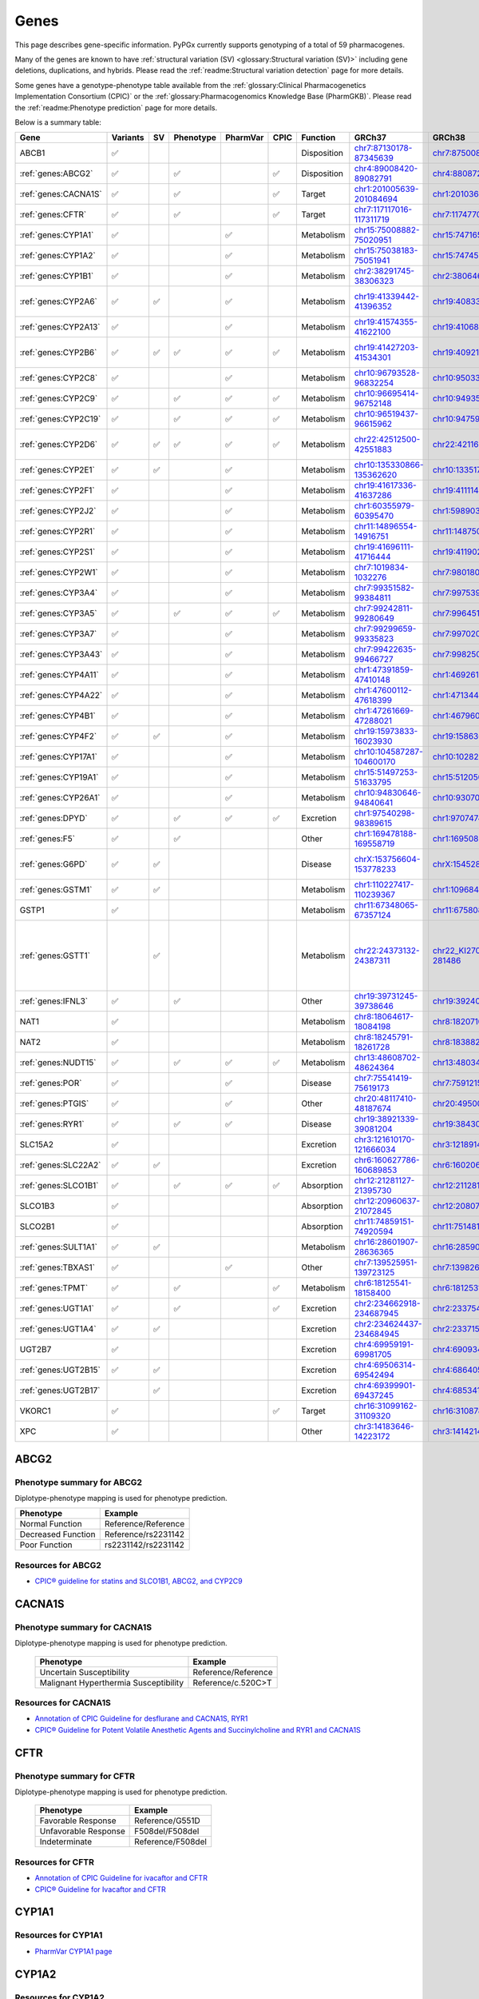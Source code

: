 Genes
*****

This page describes gene-specific information. PyPGx currently supports
genotyping of a total of 59 pharmacogenes.

Many of the genes are known to have :ref:`structural variation (SV)
<glossary:Structural variation (SV)>` including gene deletions, duplications,
and hybrids. Please read the :ref:`readme:Structural variation detection`
page for more details.

Some genes have a genotype-phenotype table available from the
:ref:`glossary:Clinical Pharmacogenetics Implementation Consortium (CPIC)` or
the :ref:`glossary:Pharmacogenomics Knowledge Base (PharmGKB)`. Please read
the :ref:`readme:Phenotype prediction` page for more details.

Below is a summary table:

.. list-table::
   :header-rows: 1

   * - Gene
     - Variants
     - SV
     - Phenotype
     - PharmVar
     - CPIC
     - Function
     - GRCh37
     - GRCh38
     - Notes
   * - ABCB1
     - ✅
     -
     -
     -
     -
     - Disposition
     - `chr7:87130178-87345639 <https://genome.ucsc.edu/cgi-bin/hgTracks?db=hg19&lastVirtModeType=default&lastVirtModeExtraState=&virtModeType=default&virtMode=0&nonVirtPosition=&position=chr7%3A87130178%2D87345639&hgsid=1251392659_FCwuNEZja7PPePnsIvfT1wF8Ke9Y>`__
     - `chr7:87500862-87716323 <https://genome.ucsc.edu/cgi-bin/hgTracks?db=hg38&lastVirtModeType=default&lastVirtModeExtraState=&virtModeType=default&virtMode=0&nonVirtPosition=&position=chr7%3A87500862%2D87716323&hgsid=1251392659_FCwuNEZja7PPePnsIvfT1wF8Ke9Y>`__
     -
   * - :ref:`genes:ABCG2`
     - ✅
     -
     - ✅
     -
     - ✅
     - Disposition
     - `chr4:89008420-89082791 <https://genome.ucsc.edu/cgi-bin/hgTracks?db=hg19&lastVirtModeType=default&lastVirtModeExtraState=&virtModeType=default&virtMode=0&nonVirtPosition=&position=chr4%3A89008420%2D89082791&hgsid=1298429733_BSyanNFtoxsgwNZmMlPdvfYamJmW>`__
     - `chr4:88087268-88161639 <https://genome.ucsc.edu/cgi-bin/hgTracks?db=hg38&lastVirtModeType=default&lastVirtModeExtraState=&virtModeType=default&virtMode=0&nonVirtPosition=&position=chr4%3A88087268%2D88161639&hgsid=1298429733_BSyanNFtoxsgwNZmMlPdvfYamJmW>`__
     -
   * - :ref:`genes:CACNA1S`
     - ✅
     -
     - ✅
     -
     - ✅
     - Target
     - `chr1:201005639-201084694 <https://genome.ucsc.edu/cgi-bin/hgTracks?db=hg19&lastVirtModeType=default&lastVirtModeExtraState=&virtModeType=default&virtMode=0&nonVirtPosition=&position=chr1%3A201005639%2D201084694&hgsid=1251392659_FCwuNEZja7PPePnsIvfT1wF8Ke9Y>`__
     - `chr1:201036511-201115426 <https://genome.ucsc.edu/cgi-bin/hgTracks?db=hg38&lastVirtModeType=default&lastVirtModeExtraState=&virtModeType=default&virtMode=0&nonVirtPosition=&position=chr1%3A201036511%2D201115426&hgsid=1251392659_FCwuNEZja7PPePnsIvfT1wF8Ke9Y>`__
     -
   * - :ref:`genes:CFTR`
     - ✅
     -
     - ✅
     -
     - ✅
     - Target
     - `chr7:117117016-117311719 <https://genome.ucsc.edu/cgi-bin/hgTracks?db=hg19&lastVirtModeType=default&lastVirtModeExtraState=&virtModeType=default&virtMode=0&nonVirtPosition=&position=chr7%3A117117016%2D117311719&hgsid=1251392659_FCwuNEZja7PPePnsIvfT1wF8Ke9Y>`__
     - `chr7:117477024-117671665 <https://genome.ucsc.edu/cgi-bin/hgTracks?db=hg38&lastVirtModeType=default&lastVirtModeExtraState=&virtModeType=default&virtMode=0&nonVirtPosition=&position=chr7%3A117477024%2D117671665&hgsid=1251392659_FCwuNEZja7PPePnsIvfT1wF8Ke9Y>`__
     -
   * - :ref:`genes:CYP1A1`
     - ✅
     -
     -
     - ✅
     -
     - Metabolism
     - `chr15:75008882-75020951 <https://genome.ucsc.edu/cgi-bin/hgTracks?db=hg19&lastVirtModeType=default&lastVirtModeExtraState=&virtModeType=default&virtMode=0&nonVirtPosition=&position=chr15%3A75008882%2D75020951&hgsid=1251392659_FCwuNEZja7PPePnsIvfT1wF8Ke9Y>`__
     - `chr15:74716541-74728528 <https://genome.ucsc.edu/cgi-bin/hgTracks?db=hg38&lastVirtModeType=default&lastVirtModeExtraState=&virtModeType=default&virtMode=0&nonVirtPosition=&position=chr15%3A74716541%2D74728528&hgsid=1251392659_FCwuNEZja7PPePnsIvfT1wF8Ke9Y>`__
     -
   * - :ref:`genes:CYP1A2`
     - ✅
     -
     -
     - ✅
     -
     - Metabolism
     - `chr15:75038183-75051941 <https://genome.ucsc.edu/cgi-bin/hgTracks?db=hg19&lastVirtModeType=default&lastVirtModeExtraState=&virtModeType=default&virtMode=0&nonVirtPosition=&position=chr15%3A75038183%2D75051941&hgsid=1251392659_FCwuNEZja7PPePnsIvfT1wF8Ke9Y>`__
     - `chr15:74745844-74759607 <https://genome.ucsc.edu/cgi-bin/hgTracks?db=hg38&lastVirtModeType=default&lastVirtModeExtraState=&virtModeType=default&virtMode=0&nonVirtPosition=&position=chr15%3A74745844%2D74759607&hgsid=1251392659_FCwuNEZja7PPePnsIvfT1wF8Ke9Y>`__
     -
   * - :ref:`genes:CYP1B1`
     - ✅
     -
     -
     - ✅
     -
     - Metabolism
     - `chr2:38291745-38306323 <https://genome.ucsc.edu/cgi-bin/hgTracks?db=hg19&lastVirtModeType=default&lastVirtModeExtraState=&virtModeType=default&virtMode=0&nonVirtPosition=&position=chr2%3A38291745%2D38306323&hgsid=1251392659_FCwuNEZja7PPePnsIvfT1wF8Ke9Y>`__
     - `chr2:38064602-38079181 <https://genome.ucsc.edu/cgi-bin/hgTracks?db=hg38&lastVirtModeType=default&lastVirtModeExtraState=&virtModeType=default&virtMode=0&nonVirtPosition=&position=chr2%3A38064602%2D38079181&hgsid=1251392659_FCwuNEZja7PPePnsIvfT1wF8Ke9Y>`__
     -
   * - :ref:`genes:CYP2A6`
     - ✅
     - ✅
     -
     - ✅
     -
     - Metabolism
     - `chr19:41339442-41396352 <https://genome.ucsc.edu/cgi-bin/hgTracks?db=hg19&lastVirtModeType=default&lastVirtModeExtraState=&virtModeType=default&virtMode=0&nonVirtPosition=&position=chr19%3A41339442%2D41396352&hgsid=1251392659_FCwuNEZja7PPePnsIvfT1wF8Ke9Y>`__
     - `chr19:40833540-40890447 <https://genome.ucsc.edu/cgi-bin/hgTracks?db=hg38&lastVirtModeType=default&lastVirtModeExtraState=&virtModeType=default&virtMode=0&nonVirtPosition=&position=chr19%3A40833540%2D40890447&hgsid=1251392659_FCwuNEZja7PPePnsIvfT1wF8Ke9Y>`__
     - CYP2A6 has pseudogene (CYP2A7).
   * - :ref:`genes:CYP2A13`
     - ✅
     -
     -
     - ✅
     -
     - Metabolism
     - `chr19:41574355-41622100 <https://genome.ucsc.edu/cgi-bin/hgTracks?db=hg19&lastVirtModeType=default&lastVirtModeExtraState=&virtModeType=default&virtMode=0&nonVirtPosition=&position=chr19%3A41574355%2D41622100&hgsid=1251392659_FCwuNEZja7PPePnsIvfT1wF8Ke9Y>`__
     - `chr19:41068450-41116195 <https://genome.ucsc.edu/cgi-bin/hgTracks?db=hg38&lastVirtModeType=default&lastVirtModeExtraState=&virtModeType=default&virtMode=0&nonVirtPosition=&position=chr19%3A41068450%2D41116195&hgsid=1251392659_FCwuNEZja7PPePnsIvfT1wF8Ke9Y>`__
     -
   * - :ref:`genes:CYP2B6`
     - ✅
     - ✅
     - ✅
     - ✅
     - ✅
     - Metabolism
     - `chr19:41427203-41534301 <https://genome.ucsc.edu/cgi-bin/hgTracks?db=hg19&lastVirtModeType=default&lastVirtModeExtraState=&virtModeType=default&virtMode=0&nonVirtPosition=&position=chr19%3A41427203%2D41534301&hgsid=1251392659_FCwuNEZja7PPePnsIvfT1wF8Ke9Y>`__
     - `chr19:40921281-41028398 <https://genome.ucsc.edu/cgi-bin/hgTracks?db=hg38&lastVirtModeType=default&lastVirtModeExtraState=&virtModeType=default&virtMode=0&nonVirtPosition=&position=chr19%3A40921281%2D41028398&hgsid=1251392659_FCwuNEZja7PPePnsIvfT1wF8Ke9Y>`__
     - CYP2B6 has pseudogene (CYP2B7).
   * - :ref:`genes:CYP2C8`
     - ✅
     -
     -
     - ✅
     -
     - Metabolism
     - `chr10:96793528-96832254 <https://genome.ucsc.edu/cgi-bin/hgTracks?db=hg19&lastVirtModeType=default&lastVirtModeExtraState=&virtModeType=default&virtMode=0&nonVirtPosition=&position=chr10%3A96793528%2D96832254&hgsid=1251392659_FCwuNEZja7PPePnsIvfT1wF8Ke9Y>`__
     - `chr10:95033771-95072497 <https://genome.ucsc.edu/cgi-bin/hgTracks?db=hg38&lastVirtModeType=default&lastVirtModeExtraState=&virtModeType=default&virtMode=0&nonVirtPosition=&position=chr10%3A95033771%2D95072497&hgsid=1251392659_FCwuNEZja7PPePnsIvfT1wF8Ke9Y>`__
     -
   * - :ref:`genes:CYP2C9`
     - ✅
     -
     - ✅
     - ✅
     - ✅
     - Metabolism
     - `chr10:96695414-96752148 <https://genome.ucsc.edu/cgi-bin/hgTracks?db=hg19&lastVirtModeType=default&lastVirtModeExtraState=&virtModeType=default&virtMode=0&nonVirtPosition=&position=chr10%3A96695414%2D96752148&hgsid=1251392659_FCwuNEZja7PPePnsIvfT1wF8Ke9Y>`__
     - `chr10:94935657-94993091 <https://genome.ucsc.edu/cgi-bin/hgTracks?db=hg38&lastVirtModeType=default&lastVirtModeExtraState=&virtModeType=default&virtMode=0&nonVirtPosition=&position=chr10%3A94935657%2D94993091&hgsid=1251392659_FCwuNEZja7PPePnsIvfT1wF8Ke9Y>`__
     -
   * - :ref:`genes:CYP2C19`
     - ✅
     -
     - ✅
     - ✅
     - ✅
     - Metabolism
     - `chr10:96519437-96615962 <https://genome.ucsc.edu/cgi-bin/hgTracks?db=hg19&lastVirtModeType=default&lastVirtModeExtraState=&virtModeType=default&virtMode=0&nonVirtPosition=&position=chr10%3A96519437%2D96615962&hgsid=1251392659_FCwuNEZja7PPePnsIvfT1wF8Ke9Y>`__
     - `chr10:94759680-94858547 <https://genome.ucsc.edu/cgi-bin/hgTracks?db=hg38&lastVirtModeType=default&lastVirtModeExtraState=&virtModeType=default&virtMode=0&nonVirtPosition=&position=chr10%3A94759680%2D94858547&hgsid=1251392659_FCwuNEZja7PPePnsIvfT1wF8Ke9Y>`__
     -
   * - :ref:`genes:CYP2D6`
     - ✅
     - ✅
     - ✅
     - ✅
     - ✅
     - Metabolism
     - `chr22:42512500-42551883 <https://genome.ucsc.edu/cgi-bin/hgTracks?db=hg19&lastVirtModeType=default&lastVirtModeExtraState=&virtModeType=default&virtMode=0&nonVirtPosition=&position=chr22%3A42512500%2D42551883&hgsid=1251392659_FCwuNEZja7PPePnsIvfT1wF8Ke9Y>`__
     - `chr22:42116498-42155810 <https://genome.ucsc.edu/cgi-bin/hgTracks?db=hg38&lastVirtModeType=default&lastVirtModeExtraState=&virtModeType=default&virtMode=0&nonVirtPosition=&position=chr22%3A42116498%2D42155810&hgsid=1251392659_FCwuNEZja7PPePnsIvfT1wF8Ke9Y>`__
     - CYP2D6 has pseudogene (CYP2D7).
   * - :ref:`genes:CYP2E1`
     - ✅
     - ✅
     -
     - ✅
     -
     - Metabolism
     - `chr10:135330866-135362620 <https://genome.ucsc.edu/cgi-bin/hgTracks?db=hg19&lastVirtModeType=default&lastVirtModeExtraState=&virtModeType=default&virtMode=0&nonVirtPosition=&position=chr10%3A135330866%2D135362620&hgsid=1251392659_FCwuNEZja7PPePnsIvfT1wF8Ke9Y>`__
     - `chr10:133517362-133549123 <https://genome.ucsc.edu/cgi-bin/hgTracks?db=hg38&lastVirtModeType=default&lastVirtModeExtraState=&virtModeType=default&virtMode=0&nonVirtPosition=&position=chr10%3A133517362%2D133549123&hgsid=1251392659_FCwuNEZja7PPePnsIvfT1wF8Ke9Y>`__
     -
   * - :ref:`genes:CYP2F1`
     - ✅
     -
     -
     - ✅
     -
     - Metabolism
     - `chr19:41617336-41637286 <https://genome.ucsc.edu/cgi-bin/hgTracks?db=hg19&lastVirtModeType=default&lastVirtModeExtraState=&virtModeType=default&virtMode=0&nonVirtPosition=&position=chr19%3A41617336%2D41637286&hgsid=1251392659_FCwuNEZja7PPePnsIvfT1wF8Ke9Y>`__
     - `chr19:41111431-41131381 <https://genome.ucsc.edu/cgi-bin/hgTracks?db=hg38&lastVirtModeType=default&lastVirtModeExtraState=&virtModeType=default&virtMode=0&nonVirtPosition=&position=chr19%3A41111431%2D41131381&hgsid=1251392659_FCwuNEZja7PPePnsIvfT1wF8Ke9Y>`__
     -
   * - :ref:`genes:CYP2J2`
     - ✅
     -
     -
     - ✅
     -
     - Metabolism
     - `chr1:60355979-60395470 <https://genome.ucsc.edu/cgi-bin/hgTracks?db=hg19&lastVirtModeType=default&lastVirtModeExtraState=&virtModeType=default&virtMode=0&nonVirtPosition=&position=chr1%3A60355979%2D60395470&hgsid=1251392659_FCwuNEZja7PPePnsIvfT1wF8Ke9Y>`__
     - `chr1:59890307-59929773 <https://genome.ucsc.edu/cgi-bin/hgTracks?db=hg38&lastVirtModeType=default&lastVirtModeExtraState=&virtModeType=default&virtMode=0&nonVirtPosition=&position=chr1%3A59890307%2D59929773&hgsid=1251392659_FCwuNEZja7PPePnsIvfT1wF8Ke9Y>`__
     -
   * - :ref:`genes:CYP2R1`
     - ✅
     -
     -
     - ✅
     -
     - Metabolism
     - `chr11:14896554-14916751 <https://genome.ucsc.edu/cgi-bin/hgTracks?db=hg19&lastVirtModeType=default&lastVirtModeExtraState=&virtModeType=default&virtMode=0&nonVirtPosition=&position=chr11%3A14896554%2D14916751&hgsid=1251392659_FCwuNEZja7PPePnsIvfT1wF8Ke9Y>`__
     - `chr11:14875008-14895205 <https://genome.ucsc.edu/cgi-bin/hgTracks?db=hg38&lastVirtModeType=default&lastVirtModeExtraState=&virtModeType=default&virtMode=0&nonVirtPosition=&position=chr11%3A14875008%2D14895205&hgsid=1251392659_FCwuNEZja7PPePnsIvfT1wF8Ke9Y>`__
     -
   * - :ref:`genes:CYP2S1`
     - ✅
     -
     -
     - ✅
     -
     - Metabolism
     - `chr19:41696111-41716444 <https://genome.ucsc.edu/cgi-bin/hgTracks?db=hg19&lastVirtModeType=default&lastVirtModeExtraState=&virtModeType=default&virtMode=0&nonVirtPosition=&position=chr19%3A41696111%2D41716444&hgsid=1251392659_FCwuNEZja7PPePnsIvfT1wF8Ke9Y>`__
     - `chr19:41190218-41210539 <https://genome.ucsc.edu/cgi-bin/hgTracks?db=hg38&lastVirtModeType=default&lastVirtModeExtraState=&virtModeType=default&virtMode=0&nonVirtPosition=&position=chr19%3A41190218%2D41210539&hgsid=1251392659_FCwuNEZja7PPePnsIvfT1wF8Ke9Y>`__
     -
   * - :ref:`genes:CYP2W1`
     - ✅
     -
     -
     - ✅
     -
     - Metabolism
     - `chr7:1019834-1032276 <https://genome.ucsc.edu/cgi-bin/hgTracks?db=hg19&lastVirtModeType=default&lastVirtModeExtraState=&virtModeType=default&virtMode=0&nonVirtPosition=&position=chr7%3A1019834%2D1032276&hgsid=1251392659_FCwuNEZja7PPePnsIvfT1wF8Ke9Y>`__
     - `chr7:980180-992640 <https://genome.ucsc.edu/cgi-bin/hgTracks?db=hg38&lastVirtModeType=default&lastVirtModeExtraState=&virtModeType=default&virtMode=0&nonVirtPosition=&position=chr7%3A980180%2D992640&hgsid=1251392659_FCwuNEZja7PPePnsIvfT1wF8Ke9Y>`__
     -
   * - :ref:`genes:CYP3A4`
     - ✅
     -
     -
     - ✅
     -
     - Metabolism
     - `chr7:99351582-99384811 <https://genome.ucsc.edu/cgi-bin/hgTracks?db=hg19&lastVirtModeType=default&lastVirtModeExtraState=&virtModeType=default&virtMode=0&nonVirtPosition=&position=chr7%3A99351582%2D99384811&hgsid=1251392659_FCwuNEZja7PPePnsIvfT1wF8Ke9Y>`__
     - `chr7:99753966-99787184 <https://genome.ucsc.edu/cgi-bin/hgTracks?db=hg38&lastVirtModeType=default&lastVirtModeExtraState=&virtModeType=default&virtMode=0&nonVirtPosition=&position=chr7%3A99753966%2D99787184&hgsid=1251392659_FCwuNEZja7PPePnsIvfT1wF8Ke9Y>`__
     -
   * - :ref:`genes:CYP3A5`
     - ✅
     -
     - ✅
     - ✅
     - ✅
     - Metabolism
     - `chr7:99242811-99280649 <https://genome.ucsc.edu/cgi-bin/hgTracks?db=hg19&lastVirtModeType=default&lastVirtModeExtraState=&virtModeType=default&virtMode=0&nonVirtPosition=&position=chr7%3A99242811%2D99280649&hgsid=1251392659_FCwuNEZja7PPePnsIvfT1wF8Ke9Y>`__
     - `chr7:99645193-99682996 <https://genome.ucsc.edu/cgi-bin/hgTracks?db=hg38&lastVirtModeType=default&lastVirtModeExtraState=&virtModeType=default&virtMode=0&nonVirtPosition=&position=chr7%3A99645193%2D99682996&hgsid=1251392659_FCwuNEZja7PPePnsIvfT1wF8Ke9Y>`__
     -
   * - :ref:`genes:CYP3A7`
     - ✅
     -
     -
     - ✅
     -
     - Metabolism
     - `chr7:99299659-99335823 <https://genome.ucsc.edu/cgi-bin/hgTracks?db=hg19&lastVirtModeType=default&lastVirtModeExtraState=&virtModeType=default&virtMode=0&nonVirtPosition=&position=chr7%3A99299659%2D99335823&hgsid=1251392659_FCwuNEZja7PPePnsIvfT1wF8Ke9Y>`__
     - `chr7:99702035-99738196 <https://genome.ucsc.edu/cgi-bin/hgTracks?db=hg38&lastVirtModeType=default&lastVirtModeExtraState=&virtModeType=default&virtMode=0&nonVirtPosition=&position=chr7%3A99702035%2D99738196&hgsid=1251392659_FCwuNEZja7PPePnsIvfT1wF8Ke9Y>`__
     -
   * - :ref:`genes:CYP3A43`
     - ✅
     -
     -
     - ✅
     -
     - Metabolism
     - `chr7:99422635-99466727 <https://genome.ucsc.edu/cgi-bin/hgTracks?db=hg19&lastVirtModeType=default&lastVirtModeExtraState=&virtModeType=default&virtMode=0&nonVirtPosition=&position=chr7%3A99422635%2D99466727&hgsid=1251392659_FCwuNEZja7PPePnsIvfT1wF8Ke9Y>`__
     - `chr7:99825012-99869093 <https://genome.ucsc.edu/cgi-bin/hgTracks?db=hg38&lastVirtModeType=default&lastVirtModeExtraState=&virtModeType=default&virtMode=0&nonVirtPosition=&position=chr7%3A99825012%2D99869093&hgsid=1251392659_FCwuNEZja7PPePnsIvfT1wF8Ke9Y>`__
     -
   * - :ref:`genes:CYP4A11`
     - ✅
     -
     -
     - ✅
     -
     - Metabolism
     - `chr1:47391859-47410148 <https://genome.ucsc.edu/cgi-bin/hgTracks?db=hg19&lastVirtModeType=default&lastVirtModeExtraState=&virtModeType=default&virtMode=0&nonVirtPosition=&position=chr1%3A47391859%2D47410148&hgsid=1251392659_FCwuNEZja7PPePnsIvfT1wF8Ke9Y>`__
     - `chr1:46926187-46944476 <https://genome.ucsc.edu/cgi-bin/hgTracks?db=hg38&lastVirtModeType=default&lastVirtModeExtraState=&virtModeType=default&virtMode=0&nonVirtPosition=&position=chr1%3A46926187%2D46944476&hgsid=1251392659_FCwuNEZja7PPePnsIvfT1wF8Ke9Y>`__
     -
   * - :ref:`genes:CYP4A22`
     - ✅
     -
     -
     - ✅
     -
     - Metabolism
     - `chr1:47600112-47618399 <https://genome.ucsc.edu/cgi-bin/hgTracks?db=hg19&lastVirtModeType=default&lastVirtModeExtraState=&virtModeType=default&virtMode=0&nonVirtPosition=&position=chr1%3A47600112%2D47618399&hgsid=1251392659_FCwuNEZja7PPePnsIvfT1wF8Ke9Y>`__
     - `chr1:47134440-47152727 <https://genome.ucsc.edu/cgi-bin/hgTracks?db=hg38&lastVirtModeType=default&lastVirtModeExtraState=&virtModeType=default&virtMode=0&nonVirtPosition=&position=chr1%3A47134440%2D47152727&hgsid=1251392659_FCwuNEZja7PPePnsIvfT1wF8Ke9Y>`__
     -
   * - :ref:`genes:CYP4B1`
     - ✅
     -
     -
     - ✅
     -
     - Metabolism
     - `chr1:47261669-47288021 <https://genome.ucsc.edu/cgi-bin/hgTracks?db=hg19&lastVirtModeType=default&lastVirtModeExtraState=&virtModeType=default&virtMode=0&nonVirtPosition=&position=chr1%3A47261669%2D47288021&hgsid=1251392659_FCwuNEZja7PPePnsIvfT1wF8Ke9Y>`__
     - `chr1:46796045-46822413 <https://genome.ucsc.edu/cgi-bin/hgTracks?db=hg38&lastVirtModeType=default&lastVirtModeExtraState=&virtModeType=default&virtMode=0&nonVirtPosition=&position=chr1%3A46796045%2D46822413&hgsid=1251392659_FCwuNEZja7PPePnsIvfT1wF8Ke9Y>`__
     -
   * - :ref:`genes:CYP4F2`
     - ✅
     - ✅
     -
     - ✅
     -
     - Metabolism
     - `chr19:15973833-16023930 <https://genome.ucsc.edu/cgi-bin/hgTracks?db=hg19&lastVirtModeType=default&lastVirtModeExtraState=&virtModeType=default&virtMode=0&nonVirtPosition=&position=chr19%3A15973833%2D16023930&hgsid=1251392659_FCwuNEZja7PPePnsIvfT1wF8Ke9Y>`__
     - `chr19:15863022-15913074 <https://genome.ucsc.edu/cgi-bin/hgTracks?db=hg38&lastVirtModeType=default&lastVirtModeExtraState=&virtModeType=default&virtMode=0&nonVirtPosition=&position=chr19%3A15863022%2D15913074&hgsid=1251392659_FCwuNEZja7PPePnsIvfT1wF8Ke9Y>`__
     -
   * - :ref:`genes:CYP17A1`
     - ✅
     -
     -
     - ✅
     -
     - Metabolism
     - `chr10:104587287-104600170 <https://genome.ucsc.edu/cgi-bin/hgTracks?db=hg19&lastVirtModeType=default&lastVirtModeExtraState=&virtModeType=default&virtMode=0&nonVirtPosition=&position=chr10%3A104587287%2D104600170&hgsid=1251392659_FCwuNEZja7PPePnsIvfT1wF8Ke9Y>`__
     - `chr10:102827530-102840413 <https://genome.ucsc.edu/cgi-bin/hgTracks?db=hg38&lastVirtModeType=default&lastVirtModeExtraState=&virtModeType=default&virtMode=0&nonVirtPosition=&position=chr10%3A102827530%2D102840413&hgsid=1251392659_FCwuNEZja7PPePnsIvfT1wF8Ke9Y>`__
     -
   * - :ref:`genes:CYP19A1`
     - ✅
     -
     -
     - ✅
     -
     - Metabolism
     - `chr15:51497253-51633795 <https://genome.ucsc.edu/cgi-bin/hgTracks?db=hg19&lastVirtModeType=default&lastVirtModeExtraState=&virtModeType=default&virtMode=0&nonVirtPosition=&position=chr15%3A51497253%2D51633795&hgsid=1251392659_FCwuNEZja7PPePnsIvfT1wF8Ke9Y>`__
     - `chr15:51205056-51341596 <https://genome.ucsc.edu/cgi-bin/hgTracks?db=hg38&lastVirtModeType=default&lastVirtModeExtraState=&virtModeType=default&virtMode=0&nonVirtPosition=&position=chr15%3A51205056%2D51341596&hgsid=1251392659_FCwuNEZja7PPePnsIvfT1wF8Ke9Y>`__
     -
   * - :ref:`genes:CYP26A1`
     - ✅
     -
     -
     - ✅
     -
     - Metabolism
     - `chr10:94830646-94840641 <https://genome.ucsc.edu/cgi-bin/hgTracks?db=hg19&lastVirtModeType=default&lastVirtModeExtraState=&virtModeType=default&virtMode=0&nonVirtPosition=&position=chr10%3A94830646%2D94840641&hgsid=1251392659_FCwuNEZja7PPePnsIvfT1wF8Ke9Y>`__
     - `chr10:93070892-93080885 <https://genome.ucsc.edu/cgi-bin/hgTracks?db=hg38&lastVirtModeType=default&lastVirtModeExtraState=&virtModeType=default&virtMode=0&nonVirtPosition=&position=chr10%3A93070892%2D93080885&hgsid=1251392659_FCwuNEZja7PPePnsIvfT1wF8Ke9Y>`__
     -
   * - :ref:`genes:DPYD`
     - ✅
     -
     - ✅
     - ✅
     - ✅
     - Excretion
     - `chr1:97540298-98389615 <https://genome.ucsc.edu/cgi-bin/hgTracks?db=hg19&lastVirtModeType=default&lastVirtModeExtraState=&virtModeType=default&virtMode=0&nonVirtPosition=&position=chr1%3A97540298%2D98389615&hgsid=1251392659_FCwuNEZja7PPePnsIvfT1wF8Ke9Y>`__
     - `chr1:97074742-97924034 <https://genome.ucsc.edu/cgi-bin/hgTracks?db=hg38&lastVirtModeType=default&lastVirtModeExtraState=&virtModeType=default&virtMode=0&nonVirtPosition=&position=chr1%3A97074742%2D97924034&hgsid=1251392659_FCwuNEZja7PPePnsIvfT1wF8Ke9Y>`__
     -
   * - :ref:`genes:F5`
     - ✅
     -
     - ✅
     -
     -
     - Other
     - `chr1:169478188-169558719 <https://genome.ucsc.edu/cgi-bin/hgTracks?db=hg19&lastVirtModeType=default&lastVirtModeExtraState=&virtModeType=default&virtMode=0&nonVirtPosition=&position=chr1%3A169478188%2D169558719&hgsid=1251392659_FCwuNEZja7PPePnsIvfT1wF8Ke9Y>`__
     - `chr1:169508950-169589481 <https://genome.ucsc.edu/cgi-bin/hgTracks?db=hg38&lastVirtModeType=default&lastVirtModeExtraState=&virtModeType=default&virtMode=0&nonVirtPosition=&position=chr1%3A169508950%2D169589481&hgsid=1251392659_FCwuNEZja7PPePnsIvfT1wF8Ke9Y>`__
     -
   * - :ref:`genes:G6PD`
     - ✅
     - ✅
     -
     -
     -
     - Disease
     - `chrX:153756604-153778233 <https://genome.ucsc.edu/cgi-bin/hgTracks?db=hg19&lastVirtModeType=default&lastVirtModeExtraState=&virtModeType=default&virtMode=0&nonVirtPosition=&position=chrX%3A153756604%2D153778233&hgsid=1251392659_FCwuNEZja7PPePnsIvfT1wF8Ke9Y>`__
     - `chrX:154528389-154550018 <https://genome.ucsc.edu/cgi-bin/hgTracks?db=hg38&lastVirtModeType=default&lastVirtModeExtraState=&virtModeType=default&virtMode=0&nonVirtPosition=&position=chrX%3A154528389%2D154550018&hgsid=1251392659_FCwuNEZja7PPePnsIvfT1wF8Ke9Y>`__
     - G6PD is located on X chromosome.
   * - :ref:`genes:GSTM1`
     - ✅
     - ✅
     -
     -
     -
     - Metabolism
     - `chr1:110227417-110239367 <https://genome.ucsc.edu/cgi-bin/hgTracks?db=hg19&lastVirtModeType=default&lastVirtModeExtraState=&virtModeType=default&virtMode=0&nonVirtPosition=&position=chr1%3A110227417%2D110239367&hgsid=1251392659_FCwuNEZja7PPePnsIvfT1wF8Ke9Y>`__
     - `chr1:109684816-109696745 <https://genome.ucsc.edu/cgi-bin/hgTracks?db=hg38&lastVirtModeType=default&lastVirtModeExtraState=&virtModeType=default&virtMode=0&nonVirtPosition=&position=chr1%3A109684816%2D109696745&hgsid=1251392659_FCwuNEZja7PPePnsIvfT1wF8Ke9Y>`__
     -
   * - GSTP1
     - ✅
     -
     -
     -
     -
     - Metabolism
     - `chr11:67348065-67357124 <https://genome.ucsc.edu/cgi-bin/hgTracks?db=hg19&lastVirtModeType=default&lastVirtModeExtraState=&virtModeType=default&virtMode=0&nonVirtPosition=&position=chr11%3A67348065%2D67357124&hgsid=1251392659_FCwuNEZja7PPePnsIvfT1wF8Ke9Y>`__
     - `chr11:67580811-67589653 <https://genome.ucsc.edu/cgi-bin/hgTracks?db=hg38&lastVirtModeType=default&lastVirtModeExtraState=&virtModeType=default&virtMode=0&nonVirtPosition=&position=chr11%3A67580811%2D67589653&hgsid=1251392659_FCwuNEZja7PPePnsIvfT1wF8Ke9Y>`__
     -
   * - :ref:`genes:GSTT1`
     -
     - ✅
     -
     -
     -
     - Metabolism
     - `chr22:24373132-24387311 <https://genome.ucsc.edu/cgi-bin/hgTracks?db=hg19&lastVirtModeType=default&lastVirtModeExtraState=&virtModeType=default&virtMode=0&nonVirtPosition=&position=chr22%3A24373132%2D24387311&hgsid=1251392659_FCwuNEZja7PPePnsIvfT1wF8Ke9Y>`__
     - `chr22_KI270879v1_alt:267307-281486 <https://genome.ucsc.edu/cgi-bin/hgTracks?db=hg38&lastVirtModeType=default&lastVirtModeExtraState=&virtModeType=default&virtMode=0&nonVirtPosition=&position=chr22_KI270879v1_alt%3A267307%2D281486&hgsid=1251392659_FCwuNEZja7PPePnsIvfT1wF8Ke9Y>`__
     - GSTT1 is located on different contigs between GRCh37 and GRCh38.
   * - :ref:`genes:IFNL3`
     - ✅
     -
     - ✅
     -
     -
     - Other
     - `chr19:39731245-39738646 <https://genome.ucsc.edu/cgi-bin/hgTracks?db=hg19&lastVirtModeType=default&lastVirtModeExtraState=&virtModeType=default&virtMode=0&nonVirtPosition=&position=chr19%3A39731245%2D39738646&hgsid=1251392659_FCwuNEZja7PPePnsIvfT1wF8Ke9Y>`__
     - `chr19:39240552-39248006 <https://genome.ucsc.edu/cgi-bin/hgTracks?db=hg38&lastVirtModeType=default&lastVirtModeExtraState=&virtModeType=default&virtMode=0&nonVirtPosition=&position=chr19%3A39240552%2D39248006&hgsid=1251392659_FCwuNEZja7PPePnsIvfT1wF8Ke9Y>`__
     -
   * - NAT1
     - ✅
     -
     -
     -
     -
     - Metabolism
     - `chr8:18064617-18084198 <https://genome.ucsc.edu/cgi-bin/hgTracks?db=hg19&lastVirtModeType=default&lastVirtModeExtraState=&virtModeType=default&virtMode=0&nonVirtPosition=&position=chr8%3A18064617%2D18084198&hgsid=1251392659_FCwuNEZja7PPePnsIvfT1wF8Ke9Y>`__
     - `chr8:18207108-18226689 <https://genome.ucsc.edu/cgi-bin/hgTracks?db=hg38&lastVirtModeType=default&lastVirtModeExtraState=&virtModeType=default&virtMode=0&nonVirtPosition=&position=chr8%3A18207108%2D18226689&hgsid=1251392659_FCwuNEZja7PPePnsIvfT1wF8Ke9Y>`__
     -
   * - NAT2
     - ✅
     -
     -
     -
     -
     - Metabolism
     - `chr8:18245791-18261728 <https://genome.ucsc.edu/cgi-bin/hgTracks?db=hg19&lastVirtModeType=default&lastVirtModeExtraState=&virtModeType=default&virtMode=0&nonVirtPosition=&position=chr8%3A18245791%2D18261728&hgsid=1251392659_FCwuNEZja7PPePnsIvfT1wF8Ke9Y>`__
     - `chr8:18388281-18404218 <https://genome.ucsc.edu/cgi-bin/hgTracks?db=hg38&lastVirtModeType=default&lastVirtModeExtraState=&virtModeType=default&virtMode=0&nonVirtPosition=&position=chr8%3A18388281%2D18404218&hgsid=1251392659_FCwuNEZja7PPePnsIvfT1wF8Ke9Y>`__
     -
   * - :ref:`genes:NUDT15`
     - ✅
     -
     - ✅
     - ✅
     - ✅
     - Metabolism
     - `chr13:48608702-48624364 <https://genome.ucsc.edu/cgi-bin/hgTracks?db=hg19&lastVirtModeType=default&lastVirtModeExtraState=&virtModeType=default&virtMode=0&nonVirtPosition=&position=chr13%3A48608702%2D48624364&hgsid=1251392659_FCwuNEZja7PPePnsIvfT1wF8Ke9Y>`__
     - `chr13:48034725-48050221 <https://genome.ucsc.edu/cgi-bin/hgTracks?db=hg38&lastVirtModeType=default&lastVirtModeExtraState=&virtModeType=default&virtMode=0&nonVirtPosition=&position=chr13%3A48034725%2D48050221&hgsid=1251392659_FCwuNEZja7PPePnsIvfT1wF8Ke9Y>`__
     -
   * - :ref:`genes:POR`
     - ✅
     -
     -
     - ✅
     -
     - Disease
     - `chr7:75541419-75619173 <https://genome.ucsc.edu/cgi-bin/hgTracks?db=hg19&lastVirtModeType=default&lastVirtModeExtraState=&virtModeType=default&virtMode=0&nonVirtPosition=&position=chr7%3A75541419%2D75619173&hgsid=1251392659_FCwuNEZja7PPePnsIvfT1wF8Ke9Y>`__
     - `chr7:75912154-75989855 <https://genome.ucsc.edu/cgi-bin/hgTracks?db=hg38&lastVirtModeType=default&lastVirtModeExtraState=&virtModeType=default&virtMode=0&nonVirtPosition=&position=chr7%3A75912154%2D75989855&hgsid=1251392659_FCwuNEZja7PPePnsIvfT1wF8Ke9Y>`__
     -
   * - :ref:`genes:PTGIS`
     - ✅
     -
     -
     - ✅
     -
     - Other
     - `chr20:48117410-48187674 <https://genome.ucsc.edu/cgi-bin/hgTracks?db=hg19&lastVirtModeType=default&lastVirtModeExtraState=&virtModeType=default&virtMode=0&nonVirtPosition=&position=chr20%3A48117410%2D48187674&hgsid=1251392659_FCwuNEZja7PPePnsIvfT1wF8Ke9Y>`__
     - `chr20:49500873-49571137 <https://genome.ucsc.edu/cgi-bin/hgTracks?db=hg38&lastVirtModeType=default&lastVirtModeExtraState=&virtModeType=default&virtMode=0&nonVirtPosition=&position=chr20%3A49500873%2D49571137&hgsid=1251392659_FCwuNEZja7PPePnsIvfT1wF8Ke9Y>`__
     -
   * - :ref:`genes:RYR1`
     - ✅
     -
     - ✅
     - ✅
     -
     - Disease
     - `chr19:38921339-39081204 <https://genome.ucsc.edu/cgi-bin/hgTracks?db=hg19&lastVirtModeType=default&lastVirtModeExtraState=&virtModeType=default&virtMode=0&nonVirtPosition=&position=chr19%3A38921339%2D39081204&hgsid=1251392659_FCwuNEZja7PPePnsIvfT1wF8Ke9Y>`__
     - `chr19:38430690-38590564 <https://genome.ucsc.edu/cgi-bin/hgTracks?db=hg38&lastVirtModeType=default&lastVirtModeExtraState=&virtModeType=default&virtMode=0&nonVirtPosition=&position=chr19%3A38430690%2D38590564&hgsid=1251392659_FCwuNEZja7PPePnsIvfT1wF8Ke9Y>`__
     -
   * - SLC15A2
     - ✅
     -
     -
     -
     -
     - Excretion
     - `chr3:121610170-121666034 <https://genome.ucsc.edu/cgi-bin/hgTracks?db=hg19&lastVirtModeType=default&lastVirtModeExtraState=&virtModeType=default&virtMode=0&nonVirtPosition=&position=chr3%3A121610170%2D121666034&hgsid=1251392659_FCwuNEZja7PPePnsIvfT1wF8Ke9Y>`__
     - `chr3:121891400-121947188 <https://genome.ucsc.edu/cgi-bin/hgTracks?db=hg38&lastVirtModeType=default&lastVirtModeExtraState=&virtModeType=default&virtMode=0&nonVirtPosition=&position=chr3%3A121891400%2D121947188&hgsid=1251392659_FCwuNEZja7PPePnsIvfT1wF8Ke9Y>`__
     -
   * - :ref:`genes:SLC22A2`
     - ✅
     - ✅
     -
     -
     -
     - Excretion
     - `chr6:160627786-160689853 <https://genome.ucsc.edu/cgi-bin/hgTracks?db=hg19&lastVirtModeType=default&lastVirtModeExtraState=&virtModeType=default&virtMode=0&nonVirtPosition=&position=chr6%3A160627786%2D160689853&hgsid=1251392659_FCwuNEZja7PPePnsIvfT1wF8Ke9Y>`__
     - `chr6:160206754-160268821 <https://genome.ucsc.edu/cgi-bin/hgTracks?db=hg38&lastVirtModeType=default&lastVirtModeExtraState=&virtModeType=default&virtMode=0&nonVirtPosition=&position=chr6%3A160206754%2D160268821&hgsid=1251392659_FCwuNEZja7PPePnsIvfT1wF8Ke9Y>`__
     -
   * - :ref:`genes:SLCO1B1`
     - ✅
     -
     - ✅
     - ✅
     - ✅
     - Absorption
     - `chr12:21281127-21395730 <https://genome.ucsc.edu/cgi-bin/hgTracks?db=hg19&lastVirtModeType=default&lastVirtModeExtraState=&virtModeType=default&virtMode=0&nonVirtPosition=&position=chr12%3A21281127%2D21395730&hgsid=1251392659_FCwuNEZja7PPePnsIvfT1wF8Ke9Y>`__
     - `chr12:21128193-21242796 <https://genome.ucsc.edu/cgi-bin/hgTracks?db=hg38&lastVirtModeType=default&lastVirtModeExtraState=&virtModeType=default&virtMode=0&nonVirtPosition=&position=chr12%3A21128193%2D21242796&hgsid=1251392659_FCwuNEZja7PPePnsIvfT1wF8Ke9Y>`__
     -
   * - SLCO1B3
     - ✅
     -
     -
     -
     -
     - Absorption
     - `chr12:20960637-21072845 <https://genome.ucsc.edu/cgi-bin/hgTracks?db=hg19&lastVirtModeType=default&lastVirtModeExtraState=&virtModeType=default&virtMode=0&nonVirtPosition=&position=chr12%3A20960637%2D21072845&hgsid=1251392659_FCwuNEZja7PPePnsIvfT1wF8Ke9Y>`__
     - `chr12:20807704-20919911 <https://genome.ucsc.edu/cgi-bin/hgTracks?db=hg38&lastVirtModeType=default&lastVirtModeExtraState=&virtModeType=default&virtMode=0&nonVirtPosition=&position=chr12%3A20807704%2D20919911&hgsid=1251392659_FCwuNEZja7PPePnsIvfT1wF8Ke9Y>`__
     -
   * - SLCO2B1
     - ✅
     -
     -
     -
     -
     - Absorption
     - `chr11:74859151-74920594 <https://genome.ucsc.edu/cgi-bin/hgTracks?db=hg19&lastVirtModeType=default&lastVirtModeExtraState=&virtModeType=default&virtMode=0&nonVirtPosition=&position=chr11%3A74859151%2D74920594&hgsid=1251392659_FCwuNEZja7PPePnsIvfT1wF8Ke9Y>`__
     - `chr11:75148106-75209549 <https://genome.ucsc.edu/cgi-bin/hgTracks?db=hg38&lastVirtModeType=default&lastVirtModeExtraState=&virtModeType=default&virtMode=0&nonVirtPosition=&position=chr11%3A75148106%2D75209549&hgsid=1251392659_FCwuNEZja7PPePnsIvfT1wF8Ke9Y>`__
     -
   * - :ref:`genes:SULT1A1`
     - ✅
     - ✅
     -
     -
     -
     - Metabolism
     - `chr16:28601907-28636365 <https://genome.ucsc.edu/cgi-bin/hgTracks?db=hg19&lastVirtModeType=default&lastVirtModeExtraState=&virtModeType=default&virtMode=0&nonVirtPosition=&position=chr16%3A28601907%2D28636365&hgsid=1251392659_FCwuNEZja7PPePnsIvfT1wF8Ke9Y>`__
     - `chr16:28590586-28625044 <https://genome.ucsc.edu/cgi-bin/hgTracks?db=hg38&lastVirtModeType=default&lastVirtModeExtraState=&virtModeType=default&virtMode=0&nonVirtPosition=&position=chr16%3A28590586%2D28625044&hgsid=1251392659_FCwuNEZja7PPePnsIvfT1wF8Ke9Y>`__
     -
   * - :ref:`genes:TBXAS1`
     - ✅
     -
     -
     - ✅
     -
     - Other
     - `chr7:139525951-139723125 <https://genome.ucsc.edu/cgi-bin/hgTracks?db=hg19&lastVirtModeType=default&lastVirtModeExtraState=&virtModeType=default&virtMode=0&nonVirtPosition=&position=chr7%3A139525951%2D139723125&hgsid=1251392659_FCwuNEZja7PPePnsIvfT1wF8Ke9Y>`__
     - `chr7:139826263-140023321 <https://genome.ucsc.edu/cgi-bin/hgTracks?db=hg38&lastVirtModeType=default&lastVirtModeExtraState=&virtModeType=default&virtMode=0&nonVirtPosition=&position=chr7%3A139826263%2D140023321&hgsid=1251392659_FCwuNEZja7PPePnsIvfT1wF8Ke9Y>`__
     -
   * - :ref:`genes:TPMT`
     - ✅
     -
     - ✅
     -
     - ✅
     - Metabolism
     - `chr6:18125541-18158400 <https://genome.ucsc.edu/cgi-bin/hgTracks?db=hg19&lastVirtModeType=default&lastVirtModeExtraState=&virtModeType=default&virtMode=0&nonVirtPosition=&position=chr6%3A18125541%2D18158400&hgsid=1251392659_FCwuNEZja7PPePnsIvfT1wF8Ke9Y>`__
     - `chr6:18125310-18158169 <https://genome.ucsc.edu/cgi-bin/hgTracks?db=hg38&lastVirtModeType=default&lastVirtModeExtraState=&virtModeType=default&virtMode=0&nonVirtPosition=&position=chr6%3A18125310%2D18158169&hgsid=1251392659_FCwuNEZja7PPePnsIvfT1wF8Ke9Y>`__
     -
   * - :ref:`genes:UGT1A1`
     - ✅
     -
     - ✅
     -
     - ✅
     - Excretion
     - `chr2:234662918-234687945 <https://genome.ucsc.edu/cgi-bin/hgTracks?db=hg19&lastVirtModeType=default&lastVirtModeExtraState=&virtModeType=default&virtMode=0&nonVirtPosition=&position=chr2%3A234662918%2D234687945&hgsid=1251392659_FCwuNEZja7PPePnsIvfT1wF8Ke9Y>`__
     - `chr2:233754269-233779300 <https://genome.ucsc.edu/cgi-bin/hgTracks?db=hg38&lastVirtModeType=default&lastVirtModeExtraState=&virtModeType=default&virtMode=0&nonVirtPosition=&position=chr2%3A233754269%2D233779300&hgsid=1251392659_FCwuNEZja7PPePnsIvfT1wF8Ke9Y>`__
     -
   * - :ref:`genes:UGT1A4`
     - ✅
     - ✅
     -
     -
     -
     - Excretion
     - `chr2:234624437-234684945 <https://genome.ucsc.edu/cgi-bin/hgTracks?db=hg19&lastVirtModeType=default&lastVirtModeExtraState=&virtModeType=default&virtMode=0&nonVirtPosition=&position=chr2%3A234624437%2D234684945&hgsid=1251392659_FCwuNEZja7PPePnsIvfT1wF8Ke9Y>`__
     - `chr2:233715735-233776300 <https://genome.ucsc.edu/cgi-bin/hgTracks?db=hg38&lastVirtModeType=default&lastVirtModeExtraState=&virtModeType=default&virtMode=0&nonVirtPosition=&position=chr2%3A233715735%2D233776300&hgsid=1251392659_FCwuNEZja7PPePnsIvfT1wF8Ke9Y>`__
     -
   * - UGT2B7
     - ✅
     -
     -
     -
     -
     - Excretion
     - `chr4:69959191-69981705 <https://genome.ucsc.edu/cgi-bin/hgTracks?db=hg19&lastVirtModeType=default&lastVirtModeExtraState=&virtModeType=default&virtMode=0&nonVirtPosition=&position=chr4%3A69959191%2D69981705&hgsid=1251392659_FCwuNEZja7PPePnsIvfT1wF8Ke9Y>`__
     - `chr4:69093473-69115987 <https://genome.ucsc.edu/cgi-bin/hgTracks?db=hg38&lastVirtModeType=default&lastVirtModeExtraState=&virtModeType=default&virtMode=0&nonVirtPosition=&position=chr4%3A69093473%2D69115987&hgsid=1251392659_FCwuNEZja7PPePnsIvfT1wF8Ke9Y>`__
     -
   * - :ref:`genes:UGT2B15`
     - ✅
     - ✅
     -
     -
     -
     - Excretion
     - `chr4:69506314-69542494 <https://genome.ucsc.edu/cgi-bin/hgTracks?db=hg19&lastVirtModeType=default&lastVirtModeExtraState=&virtModeType=default&virtMode=0&nonVirtPosition=&position=chr4%3A69506314%2D69542494&hgsid=1251392659_FCwuNEZja7PPePnsIvfT1wF8Ke9Y>`__
     - `chr4:68640596-68676652 <https://genome.ucsc.edu/cgi-bin/hgTracks?db=hg38&lastVirtModeType=default&lastVirtModeExtraState=&virtModeType=default&virtMode=0&nonVirtPosition=&position=chr4%3A68640596%2D68676652&hgsid=1251392659_FCwuNEZja7PPePnsIvfT1wF8Ke9Y>`__
     -
   * - :ref:`genes:UGT2B17`
     -
     - ✅
     -
     -
     -
     - Excretion
     - `chr4:69399901-69437245 <https://genome.ucsc.edu/cgi-bin/hgTracks?db=hg19&lastVirtModeType=default&lastVirtModeExtraState=&virtModeType=default&virtMode=0&nonVirtPosition=&position=chr4%3A69399901%2D69437245&hgsid=1251392659_FCwuNEZja7PPePnsIvfT1wF8Ke9Y>`__
     - `chr4:68534183-68571527 <https://genome.ucsc.edu/cgi-bin/hgTracks?db=hg38&lastVirtModeType=default&lastVirtModeExtraState=&virtModeType=default&virtMode=0&nonVirtPosition=&position=chr4%3A68534183%2D68571527&hgsid=1251392659_FCwuNEZja7PPePnsIvfT1wF8Ke9Y>`__
     -
   * - VKORC1
     - ✅
     -
     -
     -
     - ✅
     - Target
     - `chr16:31099162-31109320 <https://genome.ucsc.edu/cgi-bin/hgTracks?db=hg19&lastVirtModeType=default&lastVirtModeExtraState=&virtModeType=default&virtMode=0&nonVirtPosition=&position=chr16%3A31099162%2D31109320&hgsid=1251392659_FCwuNEZja7PPePnsIvfT1wF8Ke9Y>`__
     - `chr16:31087853-31097797 <https://genome.ucsc.edu/cgi-bin/hgTracks?db=hg38&lastVirtModeType=default&lastVirtModeExtraState=&virtModeType=default&virtMode=0&nonVirtPosition=&position=chr16%3A31087853%2D31097797&hgsid=1251392659_FCwuNEZja7PPePnsIvfT1wF8Ke9Y>`__
     -
   * - XPC
     - ✅
     -
     -
     -
     -
     - Other
     - `chr3:14183646-14223172 <https://genome.ucsc.edu/cgi-bin/hgTracks?db=hg19&lastVirtModeType=default&lastVirtModeExtraState=&virtModeType=default&virtMode=0&nonVirtPosition=&position=chr3%3A14183646%2D14223172&hgsid=1251392659_FCwuNEZja7PPePnsIvfT1wF8Ke9Y>`__
     - `chr3:14142146-14181672 <https://genome.ucsc.edu/cgi-bin/hgTracks?db=hg38&lastVirtModeType=default&lastVirtModeExtraState=&virtModeType=default&virtMode=0&nonVirtPosition=&position=chr3%3A14142146%2D14181672&hgsid=1251392659_FCwuNEZja7PPePnsIvfT1wF8Ke9Y>`__
     -

ABCG2
=====

Phenotype summary for ABCG2
---------------------------

Diplotype-phenotype mapping is used for phenotype prediction.

.. list-table::
   :header-rows: 1

   * - Phenotype
     - Example
   * - Normal Function
     - Reference/Reference
   * - Decreased Function
     - Reference/rs2231142
   * - Poor Function
     - rs2231142/rs2231142

Resources for ABCG2
-------------------

- `CPIC® guideline for statins and SLCO1B1, ABCG2, and CYP2C9 <https://cpicpgx.org/guidelines/cpic-guideline-for-statins/>`__

CACNA1S
=======

Phenotype summary for CACNA1S
-----------------------------

Diplotype-phenotype mapping is used for phenotype prediction.

 .. list-table::
    :header-rows: 1

    * - Phenotype
      - Example
    * - Uncertain Susceptibility
      - Reference/Reference
    * - Malignant Hyperthermia Susceptibility
      - Reference/c.520C>T

Resources for CACNA1S
---------------------

- `Annotation of CPIC Guideline for desflurane and CACNA1S, RYR1 <https://www.pharmgkb.org/chemical/PA164749136/guidelineAnnotation/PA166180457>`__
- `CPIC® Guideline for Potent Volatile Anesthetic Agents and Succinylcholine and RYR1 and CACNA1S <https://cpicpgx.org/guidelines/cpic-guideline-for-ryr1-and-cacna1s/>`__

CFTR
====

Phenotype summary for CFTR
--------------------------

Diplotype-phenotype mapping is used for phenotype prediction.

 .. list-table::
    :header-rows: 1

    * - Phenotype
      - Example
    * - Favorable Response
      - Reference/G551D
    * - Unfavorable Response
      - F508del/F508del
    * - Indeterminate
      - Reference/F508del

Resources for CFTR
------------------

- `Annotation of CPIC Guideline for ivacaftor and CFTR <https://www.pharmgkb.org/chemical/PA165950341/guidelineAnnotation/PA166114461>`__
- `CPIC® Guideline for Ivacaftor and CFTR <https://cpicpgx.org/guidelines/guideline-for-ivacaftor-and-cftr/>`__

CYP1A1
======

Resources for CYP1A1
--------------------

- `PharmVar CYP1A1 page <https://www.pharmvar.org/gene/CYP1A1>`__

CYP1A2
======

Resources for CYP1A2
--------------------

- `PharmVar CYP1A2 page <https://www.pharmvar.org/gene/CYP1A2>`__

CYP1B1
======

Resources for CYP1B1
--------------------

- `PharmVar CYP1B1 page <https://www.pharmvar.org/gene/CYP1B1>`__

CYP2A6
======

SV summary for CYP2A6
---------------------

Below is comprehensive summary of SV described from real NGS studies:

.. list-table::
   :header-rows: 1

   * - SV Alleles
     - SV Name
     - Genotype
     - Reference
     - Gene Model
     - GRCh37
     - GRCh38
     - Data Type
     - Source
     - Coriell ID
     - Version
     - Description
   * -
     - Normal
     - \*1/\*2
     -
     - :download:`Model <https://raw.githubusercontent.com/sbslee/pypgx-data/main/dpsv/gene-model-CYP2A6-1.png>`
     - :download:`Profile <https://raw.githubusercontent.com/sbslee/pypgx-data/main/dpsv/GRCh37-CYP2A6-5.png>`
     - :download:`Profile <https://raw.githubusercontent.com/sbslee/pypgx-data/main/dpsv/GRCh38-CYP2A6-5.png>`
     - WGS
     - `GeT-RM <https://pubmed.ncbi.nlm.nih.gov/26621101/>`__
     - NA10831
     - 0.4.1
     -
   * - \*4
     - WholeDel1
     - \*1/\*4
     -
     - :download:`Model <https://raw.githubusercontent.com/sbslee/pypgx-data/main/dpsv/gene-model-CYP2A6-2.png>`
     - :download:`Profile <https://raw.githubusercontent.com/sbslee/pypgx-data/main/dpsv/GRCh37-CYP2A6-1.png>`
     - :download:`Profile <https://raw.githubusercontent.com/sbslee/pypgx-data/main/dpsv/GRCh38-CYP2A6-1.png>`
     - WGS
     - `GeT-RM <https://pubmed.ncbi.nlm.nih.gov/26621101/>`__
     - NA18617
     - 0.4.1
     -
   * - \*4
     - WholeDel1Hom
     - \*4/\*4
     -
     - :download:`Model <https://raw.githubusercontent.com/sbslee/pypgx-data/main/dpsv/gene-model-CYP2A6-3.png>`
     - :download:`Profile <https://raw.githubusercontent.com/sbslee/pypgx-data/main/dpsv/GRCh37-CYP2A6-2.png>`
     - :download:`Profile <https://raw.githubusercontent.com/sbslee/pypgx-data/main/dpsv/GRCh38-CYP2A6-2.png>`
     - WGS
     - `GeT-RM <https://pubmed.ncbi.nlm.nih.gov/26621101/>`__
     - NA18952
     - 0.4.1
     -
   * - \*4
     - WholeDel2
     - \*1/\*4
     -
     - :download:`Model <https://raw.githubusercontent.com/sbslee/pypgx-data/main/dpsv/gene-model-CYP2A6-2.png>`
     - :download:`Profile <https://raw.githubusercontent.com/sbslee/pypgx-data/main/dpsv/GRCh37-CYP2A6-6.png>`
     - :download:`Profile <https://raw.githubusercontent.com/sbslee/pypgx-data/main/dpsv/GRCh38-CYP2A6-6.png>`
     - WGS
     -
     -
     - 0.12.0
     -
   * - \*4
     - WholeDel2Hom
     - \*4/\*4
     -
     - :download:`Model <https://raw.githubusercontent.com/sbslee/pypgx-data/main/dpsv/gene-model-CYP2A6-3.png>`
     - :download:`Profile <https://raw.githubusercontent.com/sbslee/pypgx-data/main/dpsv/GRCh37-CYP2A6-16.png>`
     - :download:`Profile <https://raw.githubusercontent.com/sbslee/pypgx-data/main/dpsv/GRCh38-CYP2A6-16.png>`
     - WGS
     - `1KGP <https://www.biorxiv.org/content/10.1101/2021.02.06.430068v2>`__
     - NA21093
     - 0.15.0
     -
   * - \*4
     - WholeDel3
     - \*4/\*9
     -
     - :download:`Model <https://raw.githubusercontent.com/sbslee/pypgx-data/main/dpsv/gene-model-CYP2A6-2.png>`
     - :download:`Profile <https://raw.githubusercontent.com/sbslee/pypgx-data/main/dpsv/GRCh37-CYP2A6-7.png>`
     - :download:`Profile <https://raw.githubusercontent.com/sbslee/pypgx-data/main/dpsv/GRCh38-CYP2A6-7.png>`
     - WGS
     - `1KGP <https://www.biorxiv.org/content/10.1101/2021.02.06.430068v2>`__
     - NA18488
     - 0.12.0
     -
   * - \*1x2
     - WholeDup1
     - \*1x2/\*25
     - `Lee et al., 2019 <https://pubmed.ncbi.nlm.nih.gov/31206625/>`__
     - :download:`Model <https://raw.githubusercontent.com/sbslee/pypgx-data/main/dpsv/gene-model-CYP2A6-4.png>`
     - :download:`Profile <https://raw.githubusercontent.com/sbslee/pypgx-data/main/dpsv/GRCh37-CYP2A6-3.png>`
     - :download:`Profile <https://raw.githubusercontent.com/sbslee/pypgx-data/main/dpsv/GRCh38-CYP2A6-3.png>`
     - WGS
     - `GeT-RM <https://pubmed.ncbi.nlm.nih.gov/26621101/>`__
     - NA18861
     - 0.4.1
     -
   * - \*1x2
     - WholeDup2
     - \*1x2/\*2
     -
     - :download:`Model <https://raw.githubusercontent.com/sbslee/pypgx-data/main/dpsv/gene-model-CYP2A6-4.png>`
     - :download:`Profile <https://raw.githubusercontent.com/sbslee/pypgx-data/main/dpsv/GRCh37-CYP2A6-10.png>`
     - :download:`Profile <https://raw.githubusercontent.com/sbslee/pypgx-data/main/dpsv/GRCh38-CYP2A6-10.png>`
     - WGS
     - `1KGP <https://www.biorxiv.org/content/10.1101/2021.02.06.430068v2>`__
     - NA12342
     - 0.12.0
     -
   * - \*1x2
     - WholeDup3
     - \*1x2/\*17
     -
     - :download:`Model <https://raw.githubusercontent.com/sbslee/pypgx-data/main/dpsv/gene-model-CYP2A6-4.png>`
     - :download:`Profile <https://raw.githubusercontent.com/sbslee/pypgx-data/main/dpsv/GRCh37-CYP2A6-11.png>`
     - :download:`Profile <https://raw.githubusercontent.com/sbslee/pypgx-data/main/dpsv/GRCh38-CYP2A6-11.png>`
     - WGS
     - `1KGP <https://www.biorxiv.org/content/10.1101/2021.02.06.430068v2>`__
     - NA19129
     - 0.12.0
     -
   * -
     - Hybrid1
     - Indeterminate
     -
     - :download:`Model <https://raw.githubusercontent.com/sbslee/pypgx-data/main/dpsv/gene-model-CYP2A6-11.png>`
     - :download:`Profile <https://raw.githubusercontent.com/sbslee/pypgx-data/main/dpsv/GRCh37-CYP2A6-4.png>`
     - :download:`Profile <https://raw.githubusercontent.com/sbslee/pypgx-data/main/dpsv/GRCh38-CYP2A6-4.png>`
     - WGS
     - `GeT-RM <https://pubmed.ncbi.nlm.nih.gov/26621101/>`__
     - HG00436
     - 0.4.1
     -
   * - \*12
     - Hybrid2
     - \*1/\*12
     -
     - :download:`Model <https://raw.githubusercontent.com/sbslee/pypgx-data/main/dpsv/gene-model-CYP2A6-5.png>`
     - :download:`Profile <https://raw.githubusercontent.com/sbslee/pypgx-data/main/dpsv/GRCh37-CYP2A6-8.png>`
     - :download:`Profile <https://raw.githubusercontent.com/sbslee/pypgx-data/main/dpsv/GRCh38-CYP2A6-8.png>`
     - WGS
     - `1KGP <https://www.biorxiv.org/content/10.1101/2021.02.06.430068v2>`__
     - NA11829
     - 0.12.0
     - \*12 has exons 1-2 of CYP2A7 origin and exons 3-9 of CYP2A6 origin (breakpoint in intron 2).
   * - \*12
     - Hybrid2Hom
     - \*12/\*12
     -
     - :download:`Model <https://raw.githubusercontent.com/sbslee/pypgx-data/main/dpsv/gene-model-CYP2A6-9.png>`
     - :download:`Profile <https://raw.githubusercontent.com/sbslee/pypgx-data/main/dpsv/GRCh37-CYP2A6-14.png>`
     - :download:`Profile <https://raw.githubusercontent.com/sbslee/pypgx-data/main/dpsv/GRCh38-CYP2A6-14.png>`
     - WGS
     - `1KGP <https://www.biorxiv.org/content/10.1101/2021.02.06.430068v2>`__
     - NA19780
     - 0.14.0
     -
   * - \*34
     - Hybrid3
     - \*1/\*34
     -
     - :download:`Model <https://raw.githubusercontent.com/sbslee/pypgx-data/main/dpsv/gene-model-CYP2A6-6.png>`
     - :download:`Profile <https://raw.githubusercontent.com/sbslee/pypgx-data/main/dpsv/GRCh37-CYP2A6-9.png>`
     - :download:`Profile <https://raw.githubusercontent.com/sbslee/pypgx-data/main/dpsv/GRCh38-CYP2A6-9.png>`
     - WGS
     - `1KGP <https://www.biorxiv.org/content/10.1101/2021.02.06.430068v2>`__
     - NA18516
     - 0.12.0
     - \*34 has exons 1-4 of CYP2A7 origin and exons 5-9 of CYP2A6 origin (breakpoint in intron 4).
   * -
     - Hybrid4
     - Indeterminate
     -
     - :download:`Model <https://raw.githubusercontent.com/sbslee/pypgx-data/main/dpsv/gene-model-CYP2A6-10.png>`
     - :download:`Profile <https://raw.githubusercontent.com/sbslee/pypgx-data/main/dpsv/GRCh37-CYP2A6-15.png>`
     - :download:`Profile <https://raw.githubusercontent.com/sbslee/pypgx-data/main/dpsv/GRCh38-CYP2A6-15.png>`
     - WGS
     - `1KGP <https://www.biorxiv.org/content/10.1101/2021.02.06.430068v2>`__
     - NA20515
     - 0.14.0
     -
   * -
     - Hybrid5
     - Indeterminate
     -
     - :download:`Model <https://raw.githubusercontent.com/sbslee/pypgx-data/main/dpsv/gene-model-CYP2A6-13.png>`
     - :download:`Profile <https://raw.githubusercontent.com/sbslee/pypgx-data/main/dpsv/GRCh37-CYP2A6-17.png>`
     - :download:`Profile <https://raw.githubusercontent.com/sbslee/pypgx-data/main/dpsv/GRCh38-CYP2A6-17.png>`
     - WGS
     - `1KGP <https://www.biorxiv.org/content/10.1101/2021.02.06.430068v2>`__
     - HG00155
     - 0.15.0
     -
   * -
     - Hybrid6
     - Indeterminate
     -
     - :download:`Model <https://raw.githubusercontent.com/sbslee/pypgx-data/main/dpsv/gene-model-CYP2A6-12.png>`
     - :download:`Profile <https://raw.githubusercontent.com/sbslee/pypgx-data/main/dpsv/GRCh37-CYP2A6-18.png>`
     - :download:`Profile <https://raw.githubusercontent.com/sbslee/pypgx-data/main/dpsv/GRCh38-CYP2A6-18.png>`
     - WGS
     - `1KGP <https://www.biorxiv.org/content/10.1101/2021.02.06.430068v2>`__
     - HG00141
     - 0.15.0
     -
   * -
     - Hybrid7
     - Indeterminate
     -
     -
     - :download:`Profile <https://raw.githubusercontent.com/sbslee/pypgx-data/main/dpsv/GRCh37-CYP2A6-21.png>`
     - :download:`Profile <https://raw.githubusercontent.com/sbslee/pypgx-data/main/dpsv/GRCh38-CYP2A6-21.png>`
     - WGS
     - `1KGP <https://www.biorxiv.org/content/10.1101/2021.02.06.430068v2>`__
     - HG02382
     - 0.16.0
     -
   * -
     - Tandem1
     - Indeterminate
     -
     - :download:`Model <https://raw.githubusercontent.com/sbslee/pypgx-data/main/dpsv/gene-model-CYP2A6-8.png>`
     - :download:`Profile <https://raw.githubusercontent.com/sbslee/pypgx-data/main/dpsv/GRCh37-CYP2A6-13.png>`
     - :download:`Profile <https://raw.githubusercontent.com/sbslee/pypgx-data/main/dpsv/GRCh38-CYP2A6-13.png>`
     - WGS
     - `1KGP <https://www.biorxiv.org/content/10.1101/2021.02.06.430068v2>`__
     - NA20828
     - 0.14.0
     -
   * -
     - Tandem2
     - Indeterminate
     -
     -
     - :download:`Profile <https://raw.githubusercontent.com/sbslee/pypgx-data/main/dpsv/GRCh37-CYP2A6-22.png>`
     - :download:`Profile <https://raw.githubusercontent.com/sbslee/pypgx-data/main/dpsv/GRCh38-CYP2A6-22.png>`
     - WGS
     - `1KGP <https://www.biorxiv.org/content/10.1101/2021.02.06.430068v2>`__
     - HG04214
     - 0.16.0
     -
   * -
     - ParalogWholeDel1
     - Indeterminate
     -
     - :download:`Model <https://raw.githubusercontent.com/sbslee/pypgx-data/main/dpsv/gene-model-CYP2A6-14.png>`
     - :download:`Profile <https://raw.githubusercontent.com/sbslee/pypgx-data/main/dpsv/GRCh37-CYP2A6-19.png>`
     - :download:`Profile <https://raw.githubusercontent.com/sbslee/pypgx-data/main/dpsv/GRCh38-CYP2A6-19.png>`
     - WGS
     - `1KGP <https://www.biorxiv.org/content/10.1101/2021.02.06.430068v2>`__
     - HG00625
     - 0.15.0
     -
   * -
     - ParalogWholeDup1
     - Indeterminate
     -
     - :download:`Model <https://raw.githubusercontent.com/sbslee/pypgx-data/main/dpsv/gene-model-CYP2A6-7.png>`
     - :download:`Profile <https://raw.githubusercontent.com/sbslee/pypgx-data/main/dpsv/GRCh37-CYP2A6-12.png>`
     - :download:`Profile <https://raw.githubusercontent.com/sbslee/pypgx-data/main/dpsv/GRCh38-CYP2A6-12.png>`
     - WGS
     - `1KGP <https://www.biorxiv.org/content/10.1101/2021.02.06.430068v2>`__
     - NA06985
     - 0.12.0
     -
   * -
     - Unknown1
     - Indeterminate
     -
     -
     - :download:`Profile <https://raw.githubusercontent.com/sbslee/pypgx-data/main/dpsv/GRCh37-CYP2A6-20.png>`
     - :download:`Profile <https://raw.githubusercontent.com/sbslee/pypgx-data/main/dpsv/GRCh38-CYP2A6-20.png>`
     - WGS
     - `1KGP <https://www.biorxiv.org/content/10.1101/2021.02.06.430068v2>`__
     - HG02081
     - 0.16.0
     -

PyPGx was recently applied to the entire high-coverage WGS dataset from 1KGP
(N=2,504). Click `here <https://github.com/sbslee/1kgp-pgx-paper/blob/main/
sv-tables/CYP2A6.md>`__ to see individual SV calls for CYP2A6, and
corresponding copy number profiles and allele fraction profiles.

Filtered alleles for CYP2A6
---------------------------

Some alleles in PharmVar will not be called by PyPGx because one or more of their variants have a high false positive rate, likely due to read misalignment to the *CYP2A7* pseudogene. Those alleles are listed in below table. If problematic variants are present in gnomAD, their links are provided so that you can look at filtering status, allele imbalance for heterozygotes, etc.

.. list-table::
   :widths: 25 25 25 25
   :header-rows: 1

   * - Problematic Variant
     - Star Alleles
     - GRCh37
     - GRCh38
   * - rs143731390 (N438Y)
     - \*35
     - `22-42523514-C-T <https://gnomad.broadinstitute.org/variant/19-41349874-T-A?dataset=gnomad_r2_1>`__
     - `22-42127512-C-T <https://gnomad.broadinstitute.org/variant/19-40843969-T-A?dataset=gnomad_r3>`__

Resources for CYP2A6
--------------------

- `PharmVar CYP2A6 page <https://www.pharmvar.org/gene/CYP2A6>`__

CYP2A13
=======

Resources for CYP2A13
---------------------

- `PharmVar CYP2A13 page <https://www.pharmvar.org/gene/CYP2A13>`__

CYP2B6
======

SV summary for CYP2B6
---------------------

Below is comprehensive summary of SV described from real NGS studies:

.. list-table::
   :header-rows: 1

   * - SV Alleles
     - SV Name
     - Genotype
     - Reference
     - Gene Model
     - GRCh37
     - GRCh38
     - Data Type
     - Source
     - Coriell ID
     - Version
     - Description
   * -
     - Normal
     - \*1/\*2
     -
     - :download:`Model <https://raw.githubusercontent.com/sbslee/pypgx-data/main/dpsv/gene-model-CYP2B6-1.png>`
     - :download:`Profile <https://raw.githubusercontent.com/sbslee/pypgx-data/main/dpsv/GRCh37-CYP2B6-2.png>`
     - :download:`Profile <https://raw.githubusercontent.com/sbslee/pypgx-data/main/dpsv/GRCh38-CYP2B6-2.png>`
     - WGS
     - `GeT-RM <https://pubmed.ncbi.nlm.nih.gov/26621101/>`__
     - NA12813
     - 0.4.1
     -
   * - \*22x2
     - WholeDup1
     - \*6/\*22x2
     -
     - :download:`Model <https://raw.githubusercontent.com/sbslee/pypgx-data/main/dpsv/gene-model-CYP2B6-3.png>`
     - :download:`Profile <https://raw.githubusercontent.com/sbslee/pypgx-data/main/dpsv/GRCh37-CYP2B6-3.png>`
     - :download:`Profile <https://raw.githubusercontent.com/sbslee/pypgx-data/main/dpsv/GRCh38-CYP2B6-3.png>`
     - WGS
     - `1KGP <https://www.biorxiv.org/content/10.1101/2021.02.06.430068v2>`__
     - NA19190
     - 0.12.0
     -
   * - \*29
     - Hybrid1
     - \*6/\*29
     -
     - :download:`Model <https://raw.githubusercontent.com/sbslee/pypgx-data/main/dpsv/gene-model-CYP2B6-2.png>`
     - :download:`Profile <https://raw.githubusercontent.com/sbslee/pypgx-data/main/dpsv/GRCh37-CYP2B6-1.png>`
     - :download:`Profile <https://raw.githubusercontent.com/sbslee/pypgx-data/main/dpsv/GRCh38-CYP2B6-1.png>`
     - WGS
     - `GeT-RM <https://pubmed.ncbi.nlm.nih.gov/26621101/>`__
     - NA19178
     - 0.4.1
     - \*29 has exons 1-4 of CYP2B7 origin and exons 5-9 of CYP2A6 origin (breakpoint in intron 4).
   * -
     - Tandem1
     - Indeterminate
     -
     - :download:`Model <https://raw.githubusercontent.com/sbslee/pypgx-data/main/dpsv/gene-model-CYP2B6-4.png>`
     - :download:`Profile <https://raw.githubusercontent.com/sbslee/pypgx-data/main/dpsv/GRCh37-CYP2B6-4.png>`
     - :download:`Profile <https://raw.githubusercontent.com/sbslee/pypgx-data/main/dpsv/GRCh38-CYP2B6-4.png>`
     - WGS
     - `1KGP <https://www.biorxiv.org/content/10.1101/2021.02.06.430068v2>`__
     - HG01806
     - 0.16.0
     -
   * -
     - PartialDup1
     - Indeterminate
     -
     -
     - :download:`Profile <https://raw.githubusercontent.com/sbslee/pypgx-data/main/dpsv/GRCh37-CYP2B6-5.png>`
     - :download:`Profile <https://raw.githubusercontent.com/sbslee/pypgx-data/main/dpsv/GRCh38-CYP2B6-5.png>`
     - WGS
     - `1KGP <https://www.biorxiv.org/content/10.1101/2021.02.06.430068v2>`__
     - HG03784
     - 0.16.0
     -
   * -
     - PartialDup2
     - Indeterminate
     -
     -
     - :download:`Profile <https://raw.githubusercontent.com/sbslee/pypgx-data/main/dpsv/GRCh37-CYP2B6-6.png>`
     - :download:`Profile <https://raw.githubusercontent.com/sbslee/pypgx-data/main/dpsv/GRCh38-CYP2B6-6.png>`
     - WGS
     - `1KGP <https://www.biorxiv.org/content/10.1101/2021.02.06.430068v2>`__
     - HG02790
     - 0.16.0
     -
   * -
     - ParalogWholeDel1
     - Indeterminate
     -
     -
     - :download:`Profile <https://raw.githubusercontent.com/sbslee/pypgx-data/main/dpsv/GRCh37-CYP2B6-7.png>`
     - :download:`Profile <https://raw.githubusercontent.com/sbslee/pypgx-data/main/dpsv/GRCh38-CYP2B6-7.png>`
     - WGS
     - `1KGP <https://www.biorxiv.org/content/10.1101/2021.02.06.430068v2>`__
     - HG03235
     - 0.16.0
     -

PyPGx was recently applied to the entire high-coverage WGS dataset from 1KGP
(N=2,504). Click `here <https://github.com/sbslee/1kgp-pgx-paper/blob/main/
sv-tables/CYP2B6.md>`__ to see individual SV calls for CYP2B6, and
corresponding copy number profiles and allele fraction profiles.

Phenotype summary for CYP2B6
----------------------------

Diplotype-phenotype mapping is used for phenotype prediction.

 .. list-table::
    :header-rows: 1

    * - Phenotype
      - Example
    * - Ultrarapid Metabolizer
      - \*4/\*4
    * - Rapid Metabolizer
      - \*1/\*4
    * - Normal Metabolizer
      - \*1/\*2
    * - Intermediate Metabolizer
      - \*1/\*29
    * - Poor Metabolizer
      - \*6/\*6
    * - Indeterminate
      - \*1/\*3

Resources for CYP2B6
--------------------

- `PharmVar CYP2B6 page <https://www.pharmvar.org/gene/CYP2B6>`__
- `CPIC® Guideline for Efavirenz based on CYP2B6 genotype <https://cpicpgx.org/guidelines/cpic-guideline-for-efavirenz-based-on-cyp2b6-genotype/>`__

CYP2C8
======

Resources for CYP2C8
--------------------

- `PharmVar CYP2C8 page <https://www.pharmvar.org/gene/CYP2C8>`__

CYP2C9
======

Phenotype summary for CYP2C9
----------------------------

Activity score is used for phenotype prediction.

.. list-table::
   :header-rows: 1

   * - Phenotype
     - Activity Score
     - Example
   * - Normal Metabolizer
     - 2 == score
     - \*1/\*1
   * - Intermediate Metabolizer
     - 1 <= score < 2
     - \*1/\*2
   * - Poor Metabolizer
     - 0 <= score < 1
     - \*2/\*3

Resources for CYP2C9
--------------------

- `PharmVar CYP2C9 page <https://www.pharmvar.org/gene/CYP2C9>`__
- `CPIC® Guideline for NSAIDs based on CYP2C9 genotype <https://cpicpgx.org/guidelines/cpic-guideline-for-nsaids-based-on-cyp2c9-genotype/>`__

CYP2C19
=======

Phenotype summary for CYP2C19
-----------------------------

Diplotype-phenotype mapping is used for phenotype prediction.

.. list-table::
   :header-rows: 1

   * - Phenotype
     - Example
   * - Ultrarapid Metabolizer
     - \*17/\*17
   * - Rapid Metabolizer
     - \*1/\*17
   * - Normal Metabolizer
     - \*1/\*1
   * - Likely Intermediate Metabolizer
     - \*1/\*10
   * - Intermediate Metabolizer
     - \*1/\*2
   * - Likely Poor Metabolizer
     - \*10/\*22
   * - Poor Metabolizer
     - \*2/\*2
   * - Indeterminate
     - \*1/\*12

Resources for CYP2C19
---------------------

- `PharmVar CYP2C19 page <https://www.pharmvar.org/gene/CYP2C19>`__
- `CPIC® Guideline for Voriconazole and CYP2C19 <https://cpicpgx.org/guidelines/guideline-for-voriconazole-and-cyp2c19/>`__

CYP2D6
======

SV summary for CYP2D6
---------------------

Below is comprehensive summary of SV described from real NGS studies:

.. list-table::
   :header-rows: 1

   * - SV Alleles
     - SV Name
     - Genotype
     - Reference
     - Gene Model
     - GRCh37
     - GRCh38
     - Data Type
     - Source
     - Coriell ID
     - Version
     - Description
   * -
     - Normal
     - \*1/\*2
     -
     - :download:`Model <https://raw.githubusercontent.com/sbslee/pypgx-data/main/dpsv/gene-model-CYP2D6-1.png>`
     - :download:`Profile <https://raw.githubusercontent.com/sbslee/pypgx-data/main/dpsv/GRCh37-CYP2D6-8.png>`
     - :download:`Profile <https://raw.githubusercontent.com/sbslee/pypgx-data/main/dpsv/GRCh38-CYP2D6-8.png>`
     - WGS
     - `GeT-RM <https://pubmed.ncbi.nlm.nih.gov/26621101/>`__
     - NA11839
     - 0.4.1
     -
   * - \*5
     - WholeDel1
     - \*5/\*29
     -
     - :download:`Model <https://raw.githubusercontent.com/sbslee/pypgx-data/main/dpsv/gene-model-CYP2D6-2.png>`
     - :download:`Profile <https://raw.githubusercontent.com/sbslee/pypgx-data/main/dpsv/GRCh37-CYP2D6-1.png>`
     - :download:`Profile <https://raw.githubusercontent.com/sbslee/pypgx-data/main/dpsv/GRCh38-CYP2D6-1.png>`
     - WGS
     - `GeT-RM <https://pubmed.ncbi.nlm.nih.gov/26621101/>`__
     - NA18861
     - 0.4.1
     -
   * - \*5
     - WholeDel1Hom
     - \*5/\*5
     -
     - :download:`Model <https://raw.githubusercontent.com/sbslee/pypgx-data/main/dpsv/gene-model-CYP2D6-3.png>`
     - :download:`Profile <https://raw.githubusercontent.com/sbslee/pypgx-data/main/dpsv/GRCh37-CYP2D6-6.png>`
     - :download:`Profile <https://raw.githubusercontent.com/sbslee/pypgx-data/main/dpsv/GRCh38-CYP2D6-6.png>`
     - WGS
     -
     -
     - 0.10.0
     -
   * - \*4x2
     - WholeDup1
     - \*2/\*4x2
     -
     - :download:`Model <https://raw.githubusercontent.com/sbslee/pypgx-data/main/dpsv/gene-model-CYP2D6-4.png>`
     - :download:`Profile <https://raw.githubusercontent.com/sbslee/pypgx-data/main/dpsv/GRCh37-CYP2D6-2.png>`
     - :download:`Profile <https://raw.githubusercontent.com/sbslee/pypgx-data/main/dpsv/GRCh38-CYP2D6-2.png>`
     - WGS
     - `GeT-RM <https://pubmed.ncbi.nlm.nih.gov/26621101/>`__
     - NA19819
     - 0.4.1
     -
   * - \*1x3
     - WholeMultip1
     - \*1x3/\*10
     -
     - :download:`Model <https://raw.githubusercontent.com/sbslee/pypgx-data/main/dpsv/gene-model-CYP2D6-5.png>`
     - :download:`Profile <https://raw.githubusercontent.com/sbslee/pypgx-data/main/dpsv/GRCh37-CYP2D6-12.png>`
     - :download:`Profile <https://raw.githubusercontent.com/sbslee/pypgx-data/main/dpsv/GRCh38-CYP2D6-12.png>`
     - WGS
     - `1KGP <https://www.biorxiv.org/content/10.1101/2021.02.06.430068v2>`__
     - NA19190
     - 0.12.0
     -
   * - \*68+\*4
     - Tandem1A
     - \*139/\*68+\*4
     -
     - :download:`Model <https://raw.githubusercontent.com/sbslee/pypgx-data/main/dpsv/gene-model-CYP2D6-6.png>`
     - :download:`Profile <https://raw.githubusercontent.com/sbslee/pypgx-data/main/dpsv/GRCh37-CYP2D6-3.png>`
     - :download:`Profile <https://raw.githubusercontent.com/sbslee/pypgx-data/main/dpsv/GRCh38-CYP2D6-3.png>`
     - WGS
     - `GeT-RM <https://pubmed.ncbi.nlm.nih.gov/26621101/>`__
     - NA11832
     - 0.4.1
     - \*68 has exon 1 of CYP2D6 origin and exons 2-9 of CYP2D7 origin (breakpoint in intron 1).
   * - \*68+\*4
     - Tandem1B
     - \*68+\*4/\*68+\*4
     -
     - :download:`Model <https://raw.githubusercontent.com/sbslee/pypgx-data/main/dpsv/gene-model-CYP2D6-7.png>`
     - :download:`Profile <https://raw.githubusercontent.com/sbslee/pypgx-data/main/dpsv/GRCh37-CYP2D6-13.png>`
     - :download:`Profile <https://raw.githubusercontent.com/sbslee/pypgx-data/main/dpsv/GRCh38-CYP2D6-13.png>`
     - WGS
     - `1KGP <https://www.biorxiv.org/content/10.1101/2021.02.06.430068v2>`__
     - NA12282
     - 0.12.0
     -
   * - \*36+\*10
     - Tandem2A
     - \*2/\*36+\*10
     -
     - :download:`Model <https://raw.githubusercontent.com/sbslee/pypgx-data/main/dpsv/gene-model-CYP2D6-8.png>`
     - :download:`Profile <https://raw.githubusercontent.com/sbslee/pypgx-data/main/dpsv/GRCh37-CYP2D6-4.png>`
     - :download:`Profile <https://raw.githubusercontent.com/sbslee/pypgx-data/main/dpsv/GRCh38-CYP2D6-4.png>`
     - WGS
     - `GeT-RM <https://pubmed.ncbi.nlm.nih.gov/26621101/>`__
     - NA18564
     - 0.4.1
     - \*36 has exons 1-8 of CYP2D6 origin and exon 9 of CYP2D7 origin (breakpoint in exon 9).
   * - \*36x2+\*10
     - Tandem2B
     - \*1/\*36x2+\*10
     -
     - :download:`Model <https://raw.githubusercontent.com/sbslee/pypgx-data/main/dpsv/gene-model-CYP2D6-9.png>`
     - :download:`Profile <https://raw.githubusercontent.com/sbslee/pypgx-data/main/dpsv/GRCh37-CYP2D6-5.png>`
     - :download:`Profile <https://raw.githubusercontent.com/sbslee/pypgx-data/main/dpsv/GRCh38-CYP2D6-5.png>`
     - WGS
     - `GeT-RM <https://pubmed.ncbi.nlm.nih.gov/26621101/>`__
     - NA18524
     - 0.4.1
     -
   * - \*36x3+\*10
     - Tandem2C
     - \*1/\*36x3+\*10
     -
     - :download:`Model <https://raw.githubusercontent.com/sbslee/pypgx-data/main/dpsv/gene-model-CYP2D6-10.png>`
     - :download:`Profile <https://raw.githubusercontent.com/sbslee/pypgx-data/main/dpsv/GRCh37-CYP2D6-7.png>`
     - :download:`Profile <https://raw.githubusercontent.com/sbslee/pypgx-data/main/dpsv/GRCh38-CYP2D6-7.png>`
     - WGS
     -
     -
     - 0.10.0
     -
   * -
     - Tandem2F
     - Indeterminate
     -
     - :download:`Model <https://raw.githubusercontent.com/sbslee/pypgx-data/main/dpsv/gene-model-CYP2D6-16.png>`
     - :download:`Profile <https://raw.githubusercontent.com/sbslee/pypgx-data/main/dpsv/GRCh37-CYP2D6-19.png>`
     - :download:`Profile <https://raw.githubusercontent.com/sbslee/pypgx-data/main/dpsv/GRCh38-CYP2D6-19.png>`
     - WGS
     - `1KGP <https://www.biorxiv.org/content/10.1101/2021.02.06.430068v2>`__
     - HG00458
     - 0.15.0
     -
   * - \*13+\*1
     - Tandem3
     - \*1/\*13+\*1
     -
     - :download:`Model <https://raw.githubusercontent.com/sbslee/pypgx-data/main/dpsv/gene-model-CYP2D6-11.png>`
     - :download:`Profile <https://raw.githubusercontent.com/sbslee/pypgx-data/main/dpsv/GRCh37-CYP2D6-9.png>`
     - :download:`Profile <https://raw.githubusercontent.com/sbslee/pypgx-data/main/dpsv/GRCh38-CYP2D6-9.png>`
     - WGS
     -
     -
     - 0.11.0
     -
   * -
     - Tandem4
     - Indeterminate
     -
     - :download:`Model <https://raw.githubusercontent.com/sbslee/pypgx-data/main/dpsv/gene-model-CYP2D6-15.png>`
     - :download:`Profile <https://raw.githubusercontent.com/sbslee/pypgx-data/main/dpsv/GRCh37-CYP2D6-16.png>`
     - :download:`Profile <https://raw.githubusercontent.com/sbslee/pypgx-data/main/dpsv/GRCh38-CYP2D6-16.png>`
     - WGS
     - `1KGP <https://www.biorxiv.org/content/10.1101/2021.02.06.430068v2>`__
     - NA19719
     - 0.14.0
     -
   * - \*5, \*68+\*4
     - WholeDel1+Tandem1A
     - \*5/\*68+\*4
     -
     - :download:`Model <https://raw.githubusercontent.com/sbslee/pypgx-data/main/dpsv/gene-model-CYP2D6-13.png>`
     - :download:`Profile <https://raw.githubusercontent.com/sbslee/pypgx-data/main/dpsv/GRCh37-CYP2D6-11.png>`
     - :download:`Profile <https://raw.githubusercontent.com/sbslee/pypgx-data/main/dpsv/GRCh38-CYP2D6-11.png>`
     - WGS
     - `GeT-RM <https://pubmed.ncbi.nlm.nih.gov/26621101/>`__
     - HG01190
     - 0.4.1
     -
   * - \*2x2, \*68+\*4
     - WholeDup1+Tandem1A
     - \*2x2/\*68+\*4
     -
     - :download:`Model <https://raw.githubusercontent.com/sbslee/pypgx-data/main/dpsv/gene-model-CYP2D6-12.png>`
     - :download:`Profile <https://raw.githubusercontent.com/sbslee/pypgx-data/main/dpsv/GRCh37-CYP2D6-10.png>`
     - :download:`Profile <https://raw.githubusercontent.com/sbslee/pypgx-data/main/dpsv/GRCh38-CYP2D6-10.png>`
     - WGS
     - `GeT-RM <https://pubmed.ncbi.nlm.nih.gov/26621101/>`__
     - NA21781
     - 0.4.1
     -
   * -
     - ParalogPartialDel1
     - \*2/\*41
     -
     - :download:`Model <https://raw.githubusercontent.com/sbslee/pypgx-data/main/dpsv/gene-model-CYP2D6-14.png>`
     - :download:`Profile <https://raw.githubusercontent.com/sbslee/pypgx-data/main/dpsv/GRCh37-CYP2D6-15.png>`
     - :download:`Profile <https://raw.githubusercontent.com/sbslee/pypgx-data/main/dpsv/GRCh38-CYP2D6-15.png>`
     - WGS
     - `1KGP <https://www.biorxiv.org/content/10.1101/2021.02.06.430068v2>`__
     - NA19316
     - 0.13.0
     -
   * -
     - WholeDel1+Tandem3
     - Indeterminate
     -
     - :download:`Model <https://raw.githubusercontent.com/sbslee/pypgx-data/main/dpsv/gene-model-CYP2D6-17.png>`
     - :download:`Profile <https://raw.githubusercontent.com/sbslee/pypgx-data/main/dpsv/GRCh37-CYP2D6-20.png>`
     - :download:`Profile <https://raw.githubusercontent.com/sbslee/pypgx-data/main/dpsv/GRCh38-CYP2D6-20.png>`
     - WGS
     - `1KGP <https://www.biorxiv.org/content/10.1101/2021.02.06.430068v2>`__
     - HG03803
     - 0.16.0
     -
   * -
     - Unknown1
     - Indeterminate
     -
     -
     - :download:`Profile <https://raw.githubusercontent.com/sbslee/pypgx-data/main/dpsv/GRCh37-CYP2D6-14.png>`
     - :download:`Profile <https://raw.githubusercontent.com/sbslee/pypgx-data/main/dpsv/GRCh38-CYP2D6-14.png>`
     - WGS
     - `1KGP <https://www.biorxiv.org/content/10.1101/2021.02.06.430068v2>`__
     - NA18555
     - 0.12.0
     -
   * -
     - Unknown2
     - Indeterminate
     -
     -
     - :download:`Profile <https://raw.githubusercontent.com/sbslee/pypgx-data/main/dpsv/GRCh37-CYP2D6-18.png>`
     - :download:`Profile <https://raw.githubusercontent.com/sbslee/pypgx-data/main/dpsv/GRCh38-CYP2D6-18.png>`
     - WGS
     - `1KGP <https://www.biorxiv.org/content/10.1101/2021.02.06.430068v2>`__
     - NA19982
     - 0.14.0
     -

PyPGx was recently applied to the entire high-coverage WGS dataset from 1KGP
(N=2,504). Click `here <https://github.com/sbslee/1kgp-pgx-paper/blob/main/
sv-tables/CYP2D6.md>`__ to see individual SV calls for CYP2D6, and
corresponding copy number profiles and allele fraction profiles.

Phenotype summary for CYP2D6
----------------------------

Activity score is used for phenotype prediction.

.. list-table::
   :header-rows: 1

   * - Phenotype
     - Activity Score
     - Example
   * - Ultrarapid Metabolizer
     - 2.5 <= score
     - \*1/\*2x2
   * - Normal Metabolizer
     - 1.25 <= score < 2.5
     - \*1/\*1
   * - Intermediate Metabolizer
     - 0.25 <= score < 1.25
     - \*1/\*4
   * - Poor Metabolizer
     - 0 <= score < 0.25
     - \*4/\*5

Filtered alleles for CYP2D6
---------------------------

Some alleles in PharmVar will not be called by PyPGx because one or more of their variants have a high false positive rate, likely due to read misalignment to the *CYP2D7* pseudogene. Those alleles are listed in below table. If problematic variants are present in gnomAD, their links are provided so that you can look at filtering status, allele imbalance for heterozygotes, etc.

.. list-table::
   :widths: 25 25 25 25
   :header-rows: 1

   * - Problematic Variant
     - Star Alleles
     - GRCh37
     - GRCh38
   * - rs769157652 (E410K)
     - \*27, \*32
     - `22-42522940-C-T <https://gnomad.broadinstitute.org/variant/22-42522940-C-T?dataset=gnomad_r2_1>`__
     - `22-42126938-C-T <https://gnomad.broadinstitute.org/variant/22-42126938-C-T?dataset=gnomad_r3>`__
   * - rs61745683 (V370I)
     - \*122
     - `22-42523514-C-T <https://gnomad.broadinstitute.org/variant/22-42523514-C-T?dataset=gnomad_r2_1>`__
     - `22-42127512-C-T <https://gnomad.broadinstitute.org/variant/22-42127512-C-T?dataset=gnomad_r3>`__
   * - rs1058172 (R365H)
     - \*139
     - `22-42523528-C-T <https://gnomad.broadinstitute.org/variant/22-42523528-C-T?dataset=gnomad_r2_1>`__
     - `22-42127526-C-T <https://gnomad.broadinstitute.org/variant/22-42127526-C-T?dataset=gnomad_r3>`__
   * - rs202102799 (Y355C)
     - \*127
     - `22-42523558-T-C <https://gnomad.broadinstitute.org/variant/22-42523558-T-C?dataset=gnomad_r2_1>`__
     - `22-42127556-T-C <https://gnomad.broadinstitute.org/variant/22-42127556-T-C?dataset=gnomad_r3>`__
   * - rs17002853 (L231P)
     - \*131
     - `22-42524327-A-G <https://gnomad.broadinstitute.org/variant/22-42524327-A-G?dataset=gnomad_r2_1>`__
     - `22-42128325-A-G <https://gnomad.broadinstitute.org/variant/22-42128325-A-G?dataset=gnomad_r3>`__

Resources for CYP2D6
--------------------

- `PharmVar CYP2D6 page <https://www.pharmvar.org/gene/CYP2D6>`__
- `CPIC® Guideline for Tamoxifen based on CYP2D6 genotype <https://cpicpgx.org/guidelines/cpic-guideline-for-tamoxifen-based-on-cyp2d6-genotype/>`__

CYP2E1
======

SV summary for CYP2E1
---------------------

Below is comprehensive summary of SV described from real NGS studies:

.. list-table::
   :header-rows: 1

   * - SV Alleles
     - SV Name
     - Genotype
     - Reference
     - Gene Model
     - GRCh37
     - GRCh38
     - Data Type
     - Source
     - Coriell ID
     - Version
     - Description
   * -
     - Normal
     - \*1/\*7
     - `Lee et al., 2019 <https://pubmed.ncbi.nlm.nih.gov/31206625/>`__
     - :download:`Model <https://raw.githubusercontent.com/sbslee/pypgx-data/main/dpsv/gene-model-CYP2E1-1.png>`
     - :download:`Profile <https://raw.githubusercontent.com/sbslee/pypgx-data/main/dpsv/GRCh37-CYP2E1-5.png>`
     - :download:`Profile <https://raw.githubusercontent.com/sbslee/pypgx-data/main/dpsv/GRCh38-CYP2E1-5.png>`
     - WGS
     - `GeT-RM <https://pubmed.ncbi.nlm.nih.gov/26621101/>`__
     - NA10831
     - 0.4.1
     -
   * -
     - WholeDel1
     - Indeterminate
     -
     -
     - :download:`Profile <https://raw.githubusercontent.com/sbslee/pypgx-data/main/dpsv/GRCh37-CYP2E1-9.png>`
     - :download:`Profile <https://raw.githubusercontent.com/sbslee/pypgx-data/main/dpsv/GRCh38-CYP2E1-9.png>`
     - WGS
     - `1KGP <https://www.biorxiv.org/content/10.1101/2021.02.06.430068v2>`__
     - HG03445
     - 0.16.0
     -
   * - \*1x2
     - WholeDup1
     - \*1/\*1x2
     -
     - :download:`Model <https://raw.githubusercontent.com/sbslee/pypgx-data/main/dpsv/gene-model-CYP2E1-3.png>`
     - :download:`Profile <https://raw.githubusercontent.com/sbslee/pypgx-data/main/dpsv/GRCh37-CYP2E1-4.png>`
     - :download:`Profile <https://raw.githubusercontent.com/sbslee/pypgx-data/main/dpsv/GRCh38-CYP2E1-4.png>`
     - WGS
     -
     -
     - 0.4.1
     -
   * - \*7x2
     - WholeDup1
     - \*1/\*7x2
     - `Lee et al., 2019 <https://pubmed.ncbi.nlm.nih.gov/31206625/>`__
     - :download:`Model <https://raw.githubusercontent.com/sbslee/pypgx-data/main/dpsv/gene-model-CYP2E1-3.png>`
     - :download:`Profile <https://raw.githubusercontent.com/sbslee/pypgx-data/main/dpsv/GRCh37-CYP2E1-2.png>`
     - :download:`Profile <https://raw.githubusercontent.com/sbslee/pypgx-data/main/dpsv/GRCh38-CYP2E1-2.png>`
     - WGS
     - `GeT-RM <https://pubmed.ncbi.nlm.nih.gov/26621101/>`__
     - NA19095
     - 0.4.1
     -
   * - \*1x2
     - WholeDup2
     - \*1x2/\*7
     -
     - :download:`Model <https://raw.githubusercontent.com/sbslee/pypgx-data/main/dpsv/gene-model-CYP2E1-3.png>`
     - :download:`Profile <https://raw.githubusercontent.com/sbslee/pypgx-data/main/dpsv/GRCh37-CYP2E1-6.png>`
     - :download:`Profile <https://raw.githubusercontent.com/sbslee/pypgx-data/main/dpsv/GRCh38-CYP2E1-6.png>`
     - WGS
     - `1KGP <https://www.biorxiv.org/content/10.1101/2021.02.06.430068v2>`__
     - NA19225
     - 0.12.0
     -
   * - \*S1
     - PartialDup1
     - \*1/\*S1
     - `Lee et al., 2019 <https://pubmed.ncbi.nlm.nih.gov/31206625/>`__
     - :download:`Model <https://raw.githubusercontent.com/sbslee/pypgx-data/main/dpsv/gene-model-CYP2E1-2.png>`
     - :download:`Profile <https://raw.githubusercontent.com/sbslee/pypgx-data/main/dpsv/GRCh37-CYP2E1-1.png>`
     - :download:`Profile <https://raw.githubusercontent.com/sbslee/pypgx-data/main/dpsv/GRCh38-CYP2E1-1.png>`
     - WGS
     - `GeT-RM <https://pubmed.ncbi.nlm.nih.gov/26621101/>`__
     - NA19920
     - 0.4.1
     - \*S1 is linked to \*7.
   * - \*S1
     - PartialDup1Hom
     - \*S1/\*S1
     -
     - :download:`Model <https://raw.githubusercontent.com/sbslee/pypgx-data/main/dpsv/gene-model-CYP2E1-5.png>`
     - :download:`Profile <https://raw.githubusercontent.com/sbslee/pypgx-data/main/dpsv/GRCh37-CYP2E1-7.png>`
     - :download:`Profile <https://raw.githubusercontent.com/sbslee/pypgx-data/main/dpsv/GRCh38-CYP2E1-7.png>`
     - WGS
     - `1KGP <https://www.biorxiv.org/content/10.1101/2021.02.06.430068v2>`__
     - NA19309
     - 0.13.0
     -
   * - \*7x3
     - WholeMultip1
     - \*7/\*7x3
     -
     - :download:`Model <https://raw.githubusercontent.com/sbslee/pypgx-data/main/dpsv/gene-model-CYP2E1-4.png>`
     - :download:`Profile <https://raw.githubusercontent.com/sbslee/pypgx-data/main/dpsv/GRCh37-CYP2E1-3.png>`
     - :download:`Profile <https://raw.githubusercontent.com/sbslee/pypgx-data/main/dpsv/GRCh38-CYP2E1-3.png>`
     - WGS
     - `GeT-RM <https://pubmed.ncbi.nlm.nih.gov/26621101/>`__
     - NA19908
     - 0.4.1
     -
   * -
     - WholeMultip2
     - Indeterminate
     -
     - :download:`Model <https://raw.githubusercontent.com/sbslee/pypgx-data/main/dpsv/gene-model-CYP2E1-6.png>`
     - :download:`Profile <https://raw.githubusercontent.com/sbslee/pypgx-data/main/dpsv/GRCh37-CYP2E1-8.png>`
     - :download:`Profile <https://raw.githubusercontent.com/sbslee/pypgx-data/main/dpsv/GRCh38-CYP2E1-8.png>`
     - WGS
     - `1KGP <https://www.biorxiv.org/content/10.1101/2021.02.06.430068v2>`__
     - NA20291
     - 0.14.0
     -
   * -
     - WholeDup1+PartialDup1
     - Indeterminate
     -
     -
     - :download:`Profile <https://raw.githubusercontent.com/sbslee/pypgx-data/main/dpsv/GRCh37-CYP2E1-10.png>`
     - :download:`Profile <https://raw.githubusercontent.com/sbslee/pypgx-data/main/dpsv/GRCh38-CYP2E1-10.png>`
     - WGS
     - `1KGP <https://www.biorxiv.org/content/10.1101/2021.02.06.430068v2>`__
     - HG03401
     - 0.16.0
     -

PyPGx was recently applied to the entire high-coverage WGS dataset from 1KGP
(N=2,504). Click `here <https://github.com/sbslee/1kgp-pgx-paper/blob/main/
sv-tables/CYP2E1.md>`__ to see individual SV calls for CYP2E1, and
corresponding copy number profiles and allele fraction profiles.

Resources for CYP2E1
--------------------

- `PharmVar CYP2E1 page <https://www.pharmvar.org/gene/CYP2E1>`__

CYP2F1
======

Resources for CYP2F1
--------------------

- `PharmVar CYP2F1 page <https://www.pharmvar.org/gene/CYP2F1>`__

CYP2J2
======

Resources for CYP2J2
--------------------

- `PharmVar CYP2J2 page <https://www.pharmvar.org/gene/CYP2J2>`__

CYP2R1
======

Resources for CYP2R1
--------------------

- `PharmVar CYP2R1 page <https://www.pharmvar.org/gene/CYP2R1>`__

CYP2S1
======

Resources for CYP2S1
--------------------

- `PharmVar CYP2S1 page <https://www.pharmvar.org/gene/CYP2S1>`__

CYP2W1
======

Resources for CYP2W1
--------------------

- `PharmVar CYP2W1 page <https://www.pharmvar.org/gene/CYP2W1>`__

CYP3A4
======

Resources for CYP3A4
--------------------

- `PharmVar CYP3A4 page <https://www.pharmvar.org/gene/CYP3A4>`__

CYP3A5
======

Phenotype summary for CYP3A5
----------------------------

Diplotype-phenotype mapping is used for phenotype prediction.

.. list-table::
   :header-rows: 1

   * - Phenotype
     - Example
   * - Normal Metabolizer
     - \*1/\*1
   * - Intermediate Metabolizer
     - \*1/\*3
   * - Possible Intermediate Metabolizer
     - \*1/\*2
   * - Poor Metabolizer
     - \*6/\*6
   * - Indeterminate
     - \*2/\*2

Resources for CYP3A5
--------------------

- `PharmVar CYP3A5 page <https://www.pharmvar.org/gene/CYP3A5>`__
- `CPIC® Guideline for Tacrolimus and CYP3A5 <https://cpicpgx.org/guidelines/guideline-for-tacrolimus-and-cyp3a5/>`__

CYP3A7
======

Resources for CYP3A7
--------------------

- `PharmVar CYP3A7 page <https://www.pharmvar.org/gene/CYP3A7>`__

CYP3A43
=======

Resources for CYP3A43
---------------------

- `PharmVar CYP3A43 page <https://www.pharmvar.org/gene/CYP3A43>`__

CYP4A11
=======

Resources for CYP4A11
---------------------

- `PharmVar CYP4A11 page <https://www.pharmvar.org/gene/CYP4A11>`__

CYP4A22
=======

Resources for CYP4A22
---------------------

- `PharmVar CYP4A22 page <https://www.pharmvar.org/gene/CYP4A22>`__

CYP4B1
======

Resources for CYP4B1
--------------------

- `PharmVar CYP4B1 page <https://www.pharmvar.org/gene/CYP4B1>`__

CYP4F2
======

SV summary for CYP4F2
---------------------

Below is comprehensive summary of SV described from real NGS studies:

.. list-table::
  :header-rows: 1

  * - SV Alleles
    - SV Name
    - Genotype
    - Reference
    - Gene Model
    - GRCh37
    - GRCh38
    - Data Type
    - Source
    - Coriell ID
    - Version
    - Description
  * -
    - Normal
    - \*1/\*3
    -
    - :download:`Model <https://raw.githubusercontent.com/sbslee/pypgx-data/main/dpsv/gene-model-CYP4F2-1.png>`
    - :download:`Profile <https://raw.githubusercontent.com/sbslee/pypgx-data/main/dpsv/GRCh37-CYP4F2-2.png>`
    - :download:`Profile <https://raw.githubusercontent.com/sbslee/pypgx-data/main/dpsv/GRCh38-CYP4F2-2.png>`
    - WGS
    - `GeT-RM <https://pubmed.ncbi.nlm.nih.gov/26621101/>`__
    - HG01190
    - 0.11.0
    -
  * - \*DEL
    - WholeDel1
    - \*1/\*DEL
    -
    - :download:`Model <https://raw.githubusercontent.com/sbslee/pypgx-data/main/dpsv/gene-model-CYP4F2-2.png>`
    - :download:`Profile <https://raw.githubusercontent.com/sbslee/pypgx-data/main/dpsv/GRCh37-CYP4F2-1.png>`
    - :download:`Profile <https://raw.githubusercontent.com/sbslee/pypgx-data/main/dpsv/GRCh38-CYP4F2-1.png>`
    - WGS
    -
    -
    - 0.11.0
    -

PyPGx was recently applied to the entire high-coverage WGS dataset from 1KGP
(N=2,504). Click `here <https://github.com/sbslee/1kgp-pgx-paper/blob/main/
sv-tables/CYP4F2.md>`__ to see individual SV calls for CYP4F2, and
corresponding copy number profiles and allele fraction profiles.

Resources for CYP4F2
--------------------

- `PharmVar CYP4F2 page <https://www.pharmvar.org/gene/CYP4F2>`__

CYP17A1
=======

Resources for CYP17A1
---------------------

- `PharmVar CYP17A1 page <https://www.pharmvar.org/gene/CYP17A1>`__

CYP19A1
=======

Resources for CYP19A1
---------------------

- `PharmVar CYP19A1 page <https://www.pharmvar.org/gene/CYP19A1>`__

CYP26A1
=======

Resources for CYP26A1
---------------------

- `PharmVar CYP26A1 page <https://www.pharmvar.org/gene/CYP26A1>`__

DPYD
====

Phenotype summary for DPYD
--------------------------

Activity score is used for phenotype prediction.

.. list-table::
   :header-rows: 1

   * - Phenotype
     - Activity Score
     - Example
   * - Normal Metabolizer
     - 2 == score
     - Reference/Reference
   * - Intermediate Metabolizer
     - 1 <= score < 2
     - Reference/c.1905+1G>A (\*2A)
   * - Poor Metabolizer
     - 0 <= score < 1
     - c.295_298delTCAT (\*7)/c.703C>T (\*8)

Resources for DPYD
------------------

- `PharmVar DPYD page <https://www.pharmvar.org/gene/DPYD>`__
- `CPIC® Guideline for Fluoropyrimidines and DPYD <https://cpicpgx.org/guidelines/guideline-for-fluoropyrimidines-and-dpyd/>`__

F5
==

Phenotype summary for F5
------------------------

Diplotype-phenotype mapping is used for phenotype prediction.

 .. list-table::
    :header-rows: 1

    * - Phenotype
      - Example
    * - Favorable Response
      - Reference/Reference
    * - Unfavorable Response
      - Reference/Leiden

Resources for F5
----------------

- `Annotation of DPWG Guideline for hormonal contraceptives for systemic use and F5 <https://www.pharmgkb.org/chemical/PA452637/guidelineAnnotation/PA166104955>`__

G6PD
====

SV summary for G6PD
-------------------

Since the gene is located on X chromosome, its copy number differs between
females (N=2) and males (N=1). Technically speaking, this difference is not a
SV event, but it is treated as such by PyPGx for genotyping purposes (i.e.
sex determination).

Below is comprehensive summary of SV described from real NGS studies:

.. list-table::
  :header-rows: 1

  * - SV Alleles
    - SV Name
    - Genotype
    - Reference
    - Gene Model
    - GRCh37
    - GRCh38
    - Data Type
    - Source
    - Coriell ID
    - Version
    - Description
  * -
    - Female
    - \*B/\*B
    -
    - :download:`Model <https://raw.githubusercontent.com/sbslee/pypgx-data/main/dpsv/gene-model-G6PD-1.png>`
    - :download:`Profile <https://raw.githubusercontent.com/sbslee/pypgx-data/main/dpsv/GRCh37-G6PD-1.png>`
    - :download:`Profile <https://raw.githubusercontent.com/sbslee/pypgx-data/main/dpsv/GRCh38-G6PD-1.png>`
    - WGS
    - `GeT-RM <https://pubmed.ncbi.nlm.nih.gov/26621101/>`__
    - HG00276
    - 0.12.0
    -
  * - \*MALE
    - Male
    - \*B/\*MALE
    -
    - :download:`Model <https://raw.githubusercontent.com/sbslee/pypgx-data/main/dpsv/gene-model-G6PD-2.png>`
    - :download:`Profile <https://raw.githubusercontent.com/sbslee/pypgx-data/main/dpsv/GRCh37-G6PD-2.png>`
    - :download:`Profile <https://raw.githubusercontent.com/sbslee/pypgx-data/main/dpsv/GRCh38-G6PD-2.png>`
    - WGS
    - `GeT-RM <https://pubmed.ncbi.nlm.nih.gov/26621101/>`__
    - HG00436
    - 0.12.0
    -

PyPGx was recently applied to the entire high-coverage WGS dataset from 1KGP
(N=2,504). Click `here <https://github.com/sbslee/1kgp-pgx-paper/blob/main/
sv-tables/G6PD.md>`__ to see individual SV calls for G6PD, and
corresponding copy number profiles and allele fraction profiles.

GSTM1
=====

SV summary for GSTM1
--------------------

This gene is known to have an extremely high rate of gene deletion
polymorphism in the population and thus requires SV analysis.

Below is comprehensive summary of SV described from real NGS studies:

.. list-table::
  :header-rows: 1

  * - SV Alleles
    - SV Name
    - Genotype
    - Reference
    - Gene Model
    - GRCh37
    - GRCh38
    - Data Type
    - Source
    - Coriell ID
    - Version
    - Description
  * -
    - Normal
    - \*A/\*B
    -
    - :download:`Model <https://raw.githubusercontent.com/sbslee/pypgx-data/main/dpsv/gene-model-GSTM1-1.png>`
    - :download:`Profile <https://raw.githubusercontent.com/sbslee/pypgx-data/main/dpsv/GRCh37-GSTM1-5.png>`
    - :download:`Profile <https://raw.githubusercontent.com/sbslee/pypgx-data/main/dpsv/GRCh38-GSTM1-5.png>`
    - WGS
    - `GeT-RM <https://pubmed.ncbi.nlm.nih.gov/26621101/>`__
    - NA06991
    - 0.4.1
    -
  * - \*0
    - WholeDel1
    - \*0/\*A
    - `Lee et al., 2019 <https://pubmed.ncbi.nlm.nih.gov/31206625/>`__
    - :download:`Model <https://raw.githubusercontent.com/sbslee/pypgx-data/main/dpsv/gene-model-GSTM1-2.png>`
    - :download:`Profile <https://raw.githubusercontent.com/sbslee/pypgx-data/main/dpsv/GRCh37-GSTM1-1.png>`
    - :download:`Profile <https://raw.githubusercontent.com/sbslee/pypgx-data/main/dpsv/GRCh38-GSTM1-1.png>`
    - WGS
    - `GeT-RM <https://pubmed.ncbi.nlm.nih.gov/26621101/>`__
    - NA18855
    - 0.4.1
    -
  * - \*0
    - WholeDel1Hom
    - \*0/\*0
    - `Lee et al., 2019 <https://pubmed.ncbi.nlm.nih.gov/31206625/>`__
    - :download:`Model <https://raw.githubusercontent.com/sbslee/pypgx-data/main/dpsv/gene-model-GSTM1-3.png>`
    - :download:`Profile <https://raw.githubusercontent.com/sbslee/pypgx-data/main/dpsv/GRCh37-GSTM1-2.png>`
    - :download:`Profile <https://raw.githubusercontent.com/sbslee/pypgx-data/main/dpsv/GRCh38-GSTM1-2.png>`
    - WGS
    - `GeT-RM <https://pubmed.ncbi.nlm.nih.gov/26621101/>`__
    - NA10831
    - 0.4.1
    -
  * - \*0
    - WholeDel2
    - \*0/\*A
    -
    - :download:`Model <https://raw.githubusercontent.com/sbslee/pypgx-data/main/dpsv/gene-model-GSTM1-2.png>`
    - :download:`Profile <https://raw.githubusercontent.com/sbslee/pypgx-data/main/dpsv/GRCh37-GSTM1-10.png>`
    - :download:`Profile <https://raw.githubusercontent.com/sbslee/pypgx-data/main/dpsv/GRCh38-GSTM1-10.png>`
    - WGS
    - `GeT-RM <https://pubmed.ncbi.nlm.nih.gov/26621101/>`__
    - NA21097
    - 0.15.0
    -
  * - \*Ax2
    - WholeDup1
    - \*A/\*Ax2
    - `Lee et al., 2019 <https://pubmed.ncbi.nlm.nih.gov/31206625/>`__
    - :download:`Model <https://raw.githubusercontent.com/sbslee/pypgx-data/main/dpsv/gene-model-GSTM1-4.png>`
    - :download:`Profile <https://raw.githubusercontent.com/sbslee/pypgx-data/main/dpsv/GRCh37-GSTM1-3.png>`
    - :download:`Profile <https://raw.githubusercontent.com/sbslee/pypgx-data/main/dpsv/GRCh38-GSTM1-3.png>`
    - WGS
    - `GeT-RM <https://pubmed.ncbi.nlm.nih.gov/26621101/>`__
    - NA19908
    - 0.4.1
    -
  * - \*Bx2
    - WholeDup1
    - \*A/\*Bx2
    -
    - :download:`Model <https://raw.githubusercontent.com/sbslee/pypgx-data/main/dpsv/gene-model-GSTM1-4.png>`
    - :download:`Profile <https://raw.githubusercontent.com/sbslee/pypgx-data/main/dpsv/GRCh37-GSTM1-4.png>`
    - :download:`Profile <https://raw.githubusercontent.com/sbslee/pypgx-data/main/dpsv/GRCh38-GSTM1-4.png>`
    - WGS
    -
    -
    - 0.4.1
    -
  * -
    - NoncodingDel1
    - \*A/\*B
    -
    - :download:`Model <https://raw.githubusercontent.com/sbslee/pypgx-data/main/dpsv/gene-model-GSTM1-1.png>`
    - :download:`Profile <https://raw.githubusercontent.com/sbslee/pypgx-data/main/dpsv/GRCh37-GSTM1-6.png>`
    - :download:`Profile <https://raw.githubusercontent.com/sbslee/pypgx-data/main/dpsv/GRCh38-GSTM1-6.png>`
    - WGS
    - `1KGP <https://www.biorxiv.org/content/10.1101/2021.02.06.430068v2>`__
    - NA19005
    - 0.12.0
    -
  * - \*0
    - WholeDel1+NoncodingDel1
    - \*0/\*A
    -
    - :download:`Model <https://raw.githubusercontent.com/sbslee/pypgx-data/main/dpsv/gene-model-GSTM1-2.png>`
    - :download:`Profile <https://raw.githubusercontent.com/sbslee/pypgx-data/main/dpsv/GRCh37-GSTM1-7.png>`
    - :download:`Profile <https://raw.githubusercontent.com/sbslee/pypgx-data/main/dpsv/GRCh38-GSTM1-7.png>`
    - WGS
    - `1KGP <https://www.biorxiv.org/content/10.1101/2021.02.06.430068v2>`__
    - NA06984
    - 0.12.0
    -
  * -
    - PartialDup1
    - Indeterminate
    -
    - :download:`Model <https://raw.githubusercontent.com/sbslee/pypgx-data/main/dpsv/gene-model-GSTM1-4.png>`
    - :download:`Profile <https://raw.githubusercontent.com/sbslee/pypgx-data/main/dpsv/GRCh37-GSTM1-8.png>`
    - :download:`Profile <https://raw.githubusercontent.com/sbslee/pypgx-data/main/dpsv/GRCh38-GSTM1-8.png>`
    - WGS
    - `1KGP <https://www.biorxiv.org/content/10.1101/2021.02.06.430068v2>`__
    - NA19908
    - 0.14.0
    -
  * -
    - WholeDel1+WholeDel2
    - Indeterminate
    -
    - :download:`Model <https://raw.githubusercontent.com/sbslee/pypgx-data/main/dpsv/gene-model-GSTM1-3.png>`
    - :download:`Profile <https://raw.githubusercontent.com/sbslee/pypgx-data/main/dpsv/GRCh37-GSTM1-9.png>`
    - :download:`Profile <https://raw.githubusercontent.com/sbslee/pypgx-data/main/dpsv/GRCh38-GSTM1-9.png>`
    - WGS
    - `1KGP <https://www.biorxiv.org/content/10.1101/2021.02.06.430068v2>`__
    - NA20506
    - 0.14.0
    -

PyPGx was recently applied to the entire high-coverage WGS dataset from 1KGP
(N=2,504). Click `here <https://github.com/sbslee/1kgp-pgx-paper/blob/main/
sv-tables/GSTM1.md>`__ to see individual SV calls for GSTM1, and
corresponding copy number profiles and allele fraction profiles.

GSTT1
=====

GRCh38 data for GSTT1
---------------------

GSTT1 is located on ``chr22`` for GRCh37 but on ``chr22_KI270879v1_alt``
for GRCh38. Therefore, if you are interested in genotyping this gene with
GRCh38 data, then you must have sequence reads mapped to the ALT contig.
For more details, please read the :ref:`readme:GRCh37 vs. GRCh38` page.

SV summary for GSTT1
--------------------

This gene is known to have an extremely high rate of gene deletion
polymorphism in the population and thus requires SV analysis.

Below is comprehensive summary of SV described from real NGS studies:

.. list-table::
  :header-rows: 1

  * - SV Alleles
    - SV Name
    - Genotype
    - Reference
    - Gene Model
    - GRCh37
    - GRCh38
    - Data Type
    - Source
    - Coriell ID
    - Version
    - Description
  * -
    - Normal
    - \*A/\*A
    -
    - :download:`Model <https://raw.githubusercontent.com/sbslee/pypgx-data/main/dpsv/gene-model-GSTT1-1.png>`
    - :download:`Profile <https://raw.githubusercontent.com/sbslee/pypgx-data/main/dpsv/GRCh37-GSTT1-3.png>`
    - :download:`Profile <https://raw.githubusercontent.com/sbslee/pypgx-data/main/dpsv/GRCh38-GSTT1-3.png>`
    - WGS
    - `GeT-RM <https://pubmed.ncbi.nlm.nih.gov/26621101/>`__
    - NA07055
    - 0.4.1
    -
  * - \*0
    - WholeDel1
    - \*0/\*A
    - `Lee et al., 2019 <https://pubmed.ncbi.nlm.nih.gov/31206625/>`__
    - :download:`Model <https://raw.githubusercontent.com/sbslee/pypgx-data/main/dpsv/gene-model-GSTT1-2.png>`
    - :download:`Profile <https://raw.githubusercontent.com/sbslee/pypgx-data/main/dpsv/GRCh37-GSTT1-1.png>`
    - :download:`Profile <https://raw.githubusercontent.com/sbslee/pypgx-data/main/dpsv/GRCh38-GSTT1-1.png>`
    - WGS
    - `GeT-RM <https://pubmed.ncbi.nlm.nih.gov/26621101/>`__
    - NA19908
    - 0.4.1
    -
  * - \*0
    - WholeDel1Hom
    - \*0/\*0
    - `Lee et al., 2019 <https://pubmed.ncbi.nlm.nih.gov/31206625/>`__
    - :download:`Model <https://raw.githubusercontent.com/sbslee/pypgx-data/main/dpsv/gene-model-GSTT1-3.png>`
    - :download:`Profile <https://raw.githubusercontent.com/sbslee/pypgx-data/main/dpsv/GRCh37-GSTT1-2.png>`
    - :download:`Profile <https://raw.githubusercontent.com/sbslee/pypgx-data/main/dpsv/GRCh38-GSTT1-2.png>`
    - WGS
    - `GeT-RM <https://pubmed.ncbi.nlm.nih.gov/26621101/>`__
    - NA11832
    - 0.4.1
    -

IFNL3
=====

Phenotype summary for IFNL3
---------------------------

Diplotype-phenotype mapping is used for phenotype prediction.

.. list-table::
   :header-rows: 1

   * - Phenotype
     - Example
   * - Favorable Response
     - Reference/Reference
   * - Unfavorable Response
     - Reference/rs12979860
   * - Indeterminate
     - Reference/rs8099917

Resources for IFNL3
-------------------

- `Annotation of CPIC Guideline for peginterferon alfa-2a,peginterferon alfa-2b,ribavirin and IFNL3 <https://www.pharmgkb.org/guidelineAnnotation/PA166110235>`__

NUDT15
======

Phenotype summary for NUDT15
----------------------------

Diplotype-phenotype mapping is used for phenotype prediction.

.. list-table::
   :header-rows: 1

   * - Phenotype
     - Example
   * - Normal Metabolizer
     - \*1/\*1
   * - Intermediate Metabolizer
     - \*1/\*2
   * - Possible Intermediate Metabolizer
     - \*3/\*4
   * - Poor Metabolizer
     - \*2/\*3
   * - Indeterminate
     - \*1/\*4

Resources for NUDT15
--------------------

- `PharmVar NUDT15 page <https://www.pharmvar.org/gene/NUDT15>`__
- `CPIC® Guideline for Thiopurines and TPMT and NUDT15 <https://cpicpgx.org/guidelines/guideline-for-thiopurines-and-tpmt/>`__

POR
===

Resources for POR
-----------------

- `PharmVar POR page <https://www.pharmvar.org/gene/POR>`__

PTGIS
=====

Resources for PTGIS
-------------------

- `PharmVar PTGIS page <https://www.pharmvar.org/gene/PTGIS>`__

RYR1
====

Phenotype summary for RYR1
--------------------------

Diplotype-phenotype mapping is used for phenotype prediction.

.. list-table::
  :header-rows: 1

  * - Phenotype
    - Example
  * - Uncertain Susceptibility
    - Reference/Reference
  * - Malignant Hyperthermia Susceptibility
    - Reference/c.103T>C

Resources for RYR1
------------------

- `Annotation of CPIC Guideline for desflurane and CACNA1S, RYR1 <https://www.pharmgkb.org/chemical/PA164749136/guidelineAnnotation/PA166180457>`__
- `CPIC® Guideline for Potent Volatile Anesthetic Agents and Succinylcholine and RYR1 and CACNA1S <https://cpicpgx.org/guidelines/cpic-guideline-for-ryr1-and-cacna1s/>`__

SLC22A2
=======

SV summary for SLC22A2
----------------------

Below is comprehensive summary of SV described from real NGS studies:

.. list-table::
  :header-rows: 1

  * - SV Alleles
    - SV Name
    - Genotype
    - Reference
    - Gene Model
    - GRCh37
    - GRCh38
    - Data Type
    - Source
    - Coriell ID
    - Version
    - Description
  * -
    - Normal
    - \*1/\*3
    -
    - :download:`Model <https://raw.githubusercontent.com/sbslee/pypgx-data/main/dpsv/gene-model-SLC22A2-1.png>`
    - :download:`Profile <https://raw.githubusercontent.com/sbslee/pypgx-data/main/dpsv/GRCh37-SLC22A2-1.png>`
    - :download:`Profile <https://raw.githubusercontent.com/sbslee/pypgx-data/main/dpsv/GRCh38-SLC22A2-1.png>`
    - WGS
    - `GeT-RM <https://pubmed.ncbi.nlm.nih.gov/26621101/>`__
    - HG01190
    - 0.4.1
    -
  * - \*S1
    - NoncodingDel1
    - \*1/\*S1
    - `Lee et al., 2019 <https://pubmed.ncbi.nlm.nih.gov/31206625/>`__
    - :download:`Model <https://raw.githubusercontent.com/sbslee/pypgx-data/main/dpsv/gene-model-SLC22A2-2.png>`
    - :download:`Profile <https://raw.githubusercontent.com/sbslee/pypgx-data/main/dpsv/GRCh37-SLC22A2-2.png>`
    - :download:`Profile <https://raw.githubusercontent.com/sbslee/pypgx-data/main/dpsv/GRCh38-SLC22A2-2.png>`
    - WGS
    - `GeT-RM <https://pubmed.ncbi.nlm.nih.gov/26621101/>`__
    - NA18855
    - 0.4.1
    -
  * - \*S1
    - NoncodingDel1Hom
    - \*S1/\*S1
    -
    - :download:`Model <https://raw.githubusercontent.com/sbslee/pypgx-data/main/dpsv/gene-model-SLC22A2-6.png>`
    - :download:`Profile <https://raw.githubusercontent.com/sbslee/pypgx-data/main/dpsv/GRCh37-SLC22A2-6.png>`
    - :download:`Profile <https://raw.githubusercontent.com/sbslee/pypgx-data/main/dpsv/GRCh38-SLC22A2-6.png>`
    - WGS
    - `1KGP <https://www.biorxiv.org/content/10.1101/2021.02.06.430068v2>`__
    - HG02337
    - 0.16.0
    -
  * - \*S2
    - PartialDel1
    - \*1/\*S2
    - `Lee et al., 2019 <https://pubmed.ncbi.nlm.nih.gov/31206625/>`__
    - :download:`Model <https://raw.githubusercontent.com/sbslee/pypgx-data/main/dpsv/gene-model-SLC22A2-3.png>`
    - :download:`Profile <https://raw.githubusercontent.com/sbslee/pypgx-data/main/dpsv/GRCh37-SLC22A2-3.png>`
    - :download:`Profile <https://raw.githubusercontent.com/sbslee/pypgx-data/main/dpsv/GRCh38-SLC22A2-3.png>`
    - WGS
    - `GeT-RM <https://pubmed.ncbi.nlm.nih.gov/26621101/>`__
    - NA19819
    - 0.4.1
    -
  * - \*S1, \*S2
    - NoncodingDel1+PartialDel1
    - \*S1/\*S2
    -
    - :download:`Model <https://raw.githubusercontent.com/sbslee/pypgx-data/main/dpsv/gene-model-SLC22A2-4.png>`
    - :download:`Profile <https://raw.githubusercontent.com/sbslee/pypgx-data/main/dpsv/GRCh37-SLC22A2-4.png>`
    - :download:`Profile <https://raw.githubusercontent.com/sbslee/pypgx-data/main/dpsv/GRCh38-SLC22A2-4.png>`
    - WGS
    - `1KGP <https://www.biorxiv.org/content/10.1101/2021.02.06.430068v2>`__
    - NA19030
    - 0.13.0
    -
  * -
    - PartialDup1
    - Indeterminate
    -
    - :download:`Model <https://raw.githubusercontent.com/sbslee/pypgx-data/main/dpsv/gene-model-SLC22A2-5.png>`
    - :download:`Profile <https://raw.githubusercontent.com/sbslee/pypgx-data/main/dpsv/GRCh37-SLC22A2-5.png>`
    - :download:`Profile <https://raw.githubusercontent.com/sbslee/pypgx-data/main/dpsv/GRCh38-SLC22A2-5.png>`
    - WGS
    - `1KGP <https://www.biorxiv.org/content/10.1101/2021.02.06.430068v2>`__
    - NA20813
    - 0.14.0
    -

PyPGx was recently applied to the entire high-coverage WGS dataset from 1KGP
(N=2,504). Click `here <https://github.com/sbslee/1kgp-pgx-paper/blob/main/
sv-tables/SLC22A2.md>`__ to see individual SV calls for SLC22A2, and
corresponding copy number profiles and allele fraction profiles.

SLCO1B1
=======

Phenotype summary for SLCO1B1
-----------------------------

Diplotype-phenotype mapping is used for phenotype prediction.

.. list-table::
   :header-rows: 1

   * - Phenotype
     - Example
   * - Possible Increased Function
     - \*1A/\*35
   * - Normal Function
     - \*1A/\*1A
   * - Possible Decreased Function
     - \*1A/\*2
   * - Decreased Function
     - \*1A/\*5
   * - Possible Poor Function
     - \*2/\*2
   * - Poor Function
     - \*5/\*5
   * - Indeterminate
     - \*1A/\*7

Resources for SLCO1B1
---------------------

- `PharmVar SLCO1B1 page <https://www.pharmvar.org/gene/SLCO1B1>`__
- `CPIC® Guideline for Simvastatin and SLCO1B1 <https://cpicpgx.org/guidelines/guideline-for-simvastatin-and-slco1b1/>`__

SULT1A1
=======

SV summary for SULT1A1
----------------------

Below is comprehensive summary of SV described from real NGS studies:

.. list-table::
  :header-rows: 1

  * - SV Alleles
    - SV Name
    - Genotype
    - Reference
    - Gene Model
    - GRCh37
    - GRCh38
    - Data Type
    - Source
    - Coriell ID
    - Version
    - Description
  * -
    - Normal
    - \*1/\*2
    -
    - :download:`Model <https://raw.githubusercontent.com/sbslee/pypgx-data/main/dpsv/gene-model-SULT1A1-1.png>`
    - :download:`Profile <https://raw.githubusercontent.com/sbslee/pypgx-data/main/dpsv/GRCh37-SULT1A1-6.png>`
    - :download:`Profile <https://raw.githubusercontent.com/sbslee/pypgx-data/main/dpsv/GRCh38-SULT1A1-6.png>`
    - WGS
    - `GeT-RM <https://pubmed.ncbi.nlm.nih.gov/26621101/>`__
    - NA06991
    - 0.11.0
    -
  * - \*DEL
    - WholeDel1
    - \*1/\*DEL
    -
    - :download:`Model <https://raw.githubusercontent.com/sbslee/pypgx-data/main/dpsv/gene-model-SULT1A1-2.png>`
    - :download:`Profile <https://raw.githubusercontent.com/sbslee/pypgx-data/main/dpsv/GRCh37-SULT1A1-1.png>`
    - :download:`Profile <https://raw.githubusercontent.com/sbslee/pypgx-data/main/dpsv/GRCh38-SULT1A1-1.png>`
    - WGS
    - `GeT-RM <https://pubmed.ncbi.nlm.nih.gov/26621101/>`__
    - NA18942
    - 0.11.0
    -
  * - \*DEL
    - WholeDel1Hom
    - \*DEL/\*DEL
    -
    - :download:`Model <https://raw.githubusercontent.com/sbslee/pypgx-data/main/dpsv/gene-model-SULT1A1-7.png>`
    - :download:`Profile <https://raw.githubusercontent.com/sbslee/pypgx-data/main/dpsv/GRCh37-SULT1A1-7.png>`
    - :download:`Profile <https://raw.githubusercontent.com/sbslee/pypgx-data/main/dpsv/GRCh38-SULT1A1-7.png>`
    - WGS
    - `1KGP <https://www.biorxiv.org/content/10.1101/2021.02.06.430068v2>`__
    - NA20874
    - 0.14.0
    -
  * - \*1x2
    - WholeDup1
    - \*1x2/\*2
    -
    - :download:`Model <https://raw.githubusercontent.com/sbslee/pypgx-data/main/dpsv/gene-model-SULT1A1-3.png>`
    - :download:`Profile <https://raw.githubusercontent.com/sbslee/pypgx-data/main/dpsv/GRCh37-SULT1A1-2.png>`
    - :download:`Profile <https://raw.githubusercontent.com/sbslee/pypgx-data/main/dpsv/GRCh38-SULT1A1-2.png>`
    - WGS
    - `GeT-RM <https://pubmed.ncbi.nlm.nih.gov/26621101/>`__
    - NA18509
    - 0.11.0
    -
  * - \*1x3
    - WholeMultip1
    - \*1x3/\*2
    -
    - :download:`Model <https://raw.githubusercontent.com/sbslee/pypgx-data/main/dpsv/gene-model-SULT1A1-4.png>`
    - :download:`Profile <https://raw.githubusercontent.com/sbslee/pypgx-data/main/dpsv/GRCh37-SULT1A1-3.png>`
    - :download:`Profile <https://raw.githubusercontent.com/sbslee/pypgx-data/main/dpsv/GRCh38-SULT1A1-3.png>`
    - WGS
    - `GeT-RM <https://pubmed.ncbi.nlm.nih.gov/26621101/>`__
    - NA18868
    - 0.11.0
    -
  * - \*1x4
    - WholeMultip2
    - \*1x4/\*2
    -
    - :download:`Model <https://raw.githubusercontent.com/sbslee/pypgx-data/main/dpsv/gene-model-SULT1A1-5.png>`
    - :download:`Profile <https://raw.githubusercontent.com/sbslee/pypgx-data/main/dpsv/GRCh37-SULT1A1-4.png>`
    - :download:`Profile <https://raw.githubusercontent.com/sbslee/pypgx-data/main/dpsv/GRCh38-SULT1A1-4.png>`
    - WGS
    - `GeT-RM <https://pubmed.ncbi.nlm.nih.gov/26621101/>`__
    - NA18484
    - 0.11.0
    -
  * - \*1x3, \*2x2
    - WholeMultip2
    - \*1x3/\*2x2
    -
    - :download:`Model <https://raw.githubusercontent.com/sbslee/pypgx-data/main/dpsv/gene-model-SULT1A1-6.png>`
    - :download:`Profile <https://raw.githubusercontent.com/sbslee/pypgx-data/main/dpsv/GRCh37-SULT1A1-5.png>`
    - :download:`Profile <https://raw.githubusercontent.com/sbslee/pypgx-data/main/dpsv/GRCh38-SULT1A1-5.png>`
    - WGS
    - `GeT-RM <https://pubmed.ncbi.nlm.nih.gov/26621101/>`__
    - NA19143
    - 0.11.0
    -
  * -
    - Unknown1
    - Indeterminate
    -
    - :download:`Model <https://raw.githubusercontent.com/sbslee/pypgx-data/main/dpsv/gene-model-SULT1A1-3.png>`
    - :download:`Profile <https://raw.githubusercontent.com/sbslee/pypgx-data/main/dpsv/GRCh37-SULT1A1-8.png>`
    - :download:`Profile <https://raw.githubusercontent.com/sbslee/pypgx-data/main/dpsv/GRCh38-SULT1A1-8.png>`
    - WGS
    - `GeT-RM <https://pubmed.ncbi.nlm.nih.gov/26621101/>`__
    - HG01085
    - 0.15.0
    -
  * -
    - Unknown2
    - Indeterminate
    -
    -
    - :download:`Profile <https://raw.githubusercontent.com/sbslee/pypgx-data/main/dpsv/GRCh37-SULT1A1-9.png>`
    - :download:`Profile <https://raw.githubusercontent.com/sbslee/pypgx-data/main/dpsv/GRCh38-SULT1A1-9.png>`
    - WGS
    - `1KGP <https://www.biorxiv.org/content/10.1101/2021.02.06.430068v2>`__
    -
    - 0.16.0
    -
  * -
    - Unknown3
    - Indeterminate
    -
    -
    - :download:`Profile <https://raw.githubusercontent.com/sbslee/pypgx-data/main/dpsv/GRCh37-SULT1A1-10.png>`
    - :download:`Profile <https://raw.githubusercontent.com/sbslee/pypgx-data/main/dpsv/GRCh38-SULT1A1-10.png>`
    - WGS
    - `1KGP <https://www.biorxiv.org/content/10.1101/2021.02.06.430068v2>`__
    - HG03854
    - 0.16.0
    -
  * -
    - Unknown4
    - Indeterminate
    -
    -
    - :download:`Profile <https://raw.githubusercontent.com/sbslee/pypgx-data/main/dpsv/GRCh37-SULT1A1-11.png>`
    - :download:`Profile <https://raw.githubusercontent.com/sbslee/pypgx-data/main/dpsv/GRCh38-SULT1A1-11.png>`
    - WGS
    - `1KGP <https://www.biorxiv.org/content/10.1101/2021.02.06.430068v2>`__
    - HG03742
    - 0.16.0
    -

PyPGx was recently applied to the entire high-coverage WGS dataset from 1KGP
(N=2,504). Click `here <https://github.com/sbslee/1kgp-pgx-paper/blob/main/
sv-tables/SULT1A1.md>`__ to see individual SV calls for SULT1A1, and
corresponding copy number profiles and allele fraction profiles.

TBXAS1
======

Resources for TBXAS1
--------------------

- `PharmVar TBXAS1 page <https://www.pharmvar.org/gene/TBXAS1>`__

TPMT
====

Phenotype summary for TPMT
--------------------------

Diplotype-phenotype mapping is used for phenotype prediction.

.. list-table::
   :header-rows: 1

   * - Phenotype
     - Example
   * - Normal Metabolizer
     - \*1/\*1
   * - Possible Intermediate Metabolizer
     - \*3A/\*12
   * - Intermediate Metabolizer
     - \*1/\*2
   * - Poor Metabolizer
     - \*2/\*3A
   * - Indeterminate
     - \*1/\*18

Resources for TPMT
------------------

- `CPIC® Guideline for Thiopurines and TPMT and NUDT15 <https://cpicpgx.org/guidelines/guideline-for-thiopurines-and-tpmt/>`__

UGT1A1
======

Phenotype summary for UGT1A1
----------------------------

Diplotype-phenotype mapping is used for phenotype prediction.

.. list-table::
   :header-rows: 1

   * - Phenotype
     - Example
   * - Normal Metabolizer
     - \*1/\*1
   * - Intermediate Metabolizer
     - \*1/\*6
   * - Poor Metabolizer
     - \*6/\*27
   * - Indeterminate
     - \*28/\*80

Resources for UGT1A1
--------------------

- `CPIC® Guideline for Atazanavir and UGT1A1 <https://cpicpgx.org/guidelines/guideline-for-atazanavir-and-ugt1a1/>`__

UGT1A4
======

SV summary for UGT1A4
---------------------

Below is comprehensive summary of SV described from real NGS studies:

.. list-table::
  :header-rows: 1

  * - SV Alleles
    - SV Name
    - Genotype
    - Reference
    - Gene Model
    - GRCh37
    - GRCh38
    - Data Type
    - Source
    - Coriell ID
    - Version
    - Description
  * -
    - Normal
    - \*1/\*2
    -
    - :download:`Model <https://raw.githubusercontent.com/sbslee/pypgx-data/main/dpsv/gene-model-UGT1A4-1.png>`
    - :download:`Profile <https://raw.githubusercontent.com/sbslee/pypgx-data/main/dpsv/GRCh37-UGT1A4-3.png>`
    - :download:`Profile <https://raw.githubusercontent.com/sbslee/pypgx-data/main/dpsv/GRCh38-UGT1A4-3.png>`
    - WGS
    - `GeT-RM <https://pubmed.ncbi.nlm.nih.gov/26621101/>`__
    - NA11993
    - 0.9.0
    -
  * - \*S1
    - NoncodingDel1
    - \*1/\*S1
    -
    - :download:`Model <https://raw.githubusercontent.com/sbslee/pypgx-data/main/dpsv/gene-model-UGT1A4-2.png>`
    - :download:`Profile <https://raw.githubusercontent.com/sbslee/pypgx-data/main/dpsv/GRCh37-UGT1A4-1.png>`
    - :download:`Profile <https://raw.githubusercontent.com/sbslee/pypgx-data/main/dpsv/GRCh38-UGT1A4-1.png>`
    - WGS
    - `GeT-RM <https://pubmed.ncbi.nlm.nih.gov/26621101/>`__
    - NA19908
    - 0.9.0
    -
  * - \*S1
    - NoncodingDel1Hom
    - \*S1/\*S1
    -
    - :download:`Model <https://raw.githubusercontent.com/sbslee/pypgx-data/main/dpsv/gene-model-UGT1A4-4.png>`
    - :download:`Profile <https://raw.githubusercontent.com/sbslee/pypgx-data/main/dpsv/GRCh37-UGT1A4-5.png>`
    - :download:`Profile <https://raw.githubusercontent.com/sbslee/pypgx-data/main/dpsv/GRCh38-UGT1A4-5.png>`
    - WGS
    - `1KGP <https://www.biorxiv.org/content/10.1101/2021.02.06.430068v2>`__
    - HG03479
    - 0.16.0
    -
  * - \*S2
    - NoncodingDel2
    - \*1/\*S2
    -
    - :download:`Model <https://raw.githubusercontent.com/sbslee/pypgx-data/main/dpsv/gene-model-UGT1A4-2.png>`
    - :download:`Profile <https://raw.githubusercontent.com/sbslee/pypgx-data/main/dpsv/GRCh37-UGT1A4-2.png>`
    - :download:`Profile <https://raw.githubusercontent.com/sbslee/pypgx-data/main/dpsv/GRCh38-UGT1A4-2.png>`
    - WGS
    -
    -
    - 0.10.0
    -
  * - \*S3
    - NoncodingDup1
    - \*1/\*S3
    -
    - :download:`Model <https://raw.githubusercontent.com/sbslee/pypgx-data/main/dpsv/gene-model-UGT1A4-3.png>`
    - :download:`Profile <https://raw.githubusercontent.com/sbslee/pypgx-data/main/dpsv/GRCh37-UGT1A4-4.png>`
    - :download:`Profile <https://raw.githubusercontent.com/sbslee/pypgx-data/main/dpsv/GRCh38-UGT1A4-4.png>`
    - WGS
    - `1KGP <https://www.biorxiv.org/content/10.1101/2021.02.06.430068v2>`__
    - NA18632
    - 0.13.0
    -

PyPGx was recently applied to the entire high-coverage WGS dataset from 1KGP
(N=2,504). Click `here <https://github.com/sbslee/1kgp-pgx-paper/blob/main/
sv-tables/UGT1A4.md>`__ to see individual SV calls for UGT1A4, and
corresponding copy number profiles and allele fraction profiles.

UGT2B15
=======

SV summary for UGT2B15
----------------------

Below is comprehensive summary of SV described from real NGS studies:

.. list-table::
  :header-rows: 1

  * - SV Alleles
    - SV Name
    - Genotype
    - Reference
    - Gene Model
    - GRCh37
    - GRCh38
    - Data Type
    - Source
    - Coriell ID
    - Version
    - Description
  * -
    - Normal
    - \*1/\*2
    - `Lee et al., 2019 <https://pubmed.ncbi.nlm.nih.gov/31206625/>`__
    - :download:`Model <https://raw.githubusercontent.com/sbslee/pypgx-data/main/dpsv/gene-model-UGT2B15-1.png>`
    - :download:`Profile <https://raw.githubusercontent.com/sbslee/pypgx-data/main/dpsv/GRCh37-UGT2B15-2.png>`
    - :download:`Profile <https://raw.githubusercontent.com/sbslee/pypgx-data/main/dpsv/GRCh38-UGT2B15-2.png>`
    - WGS
    - `GeT-RM <https://pubmed.ncbi.nlm.nih.gov/26621101/>`__
    - HG00589
    - 0.4.1
    -
  * - \*S4
    - WholeDel1
    - \*2/\*S4
    -
    - :download:`Model <https://raw.githubusercontent.com/sbslee/pypgx-data/main/dpsv/gene-model-UGT2B15-4.png>`
    - :download:`Profile <https://raw.githubusercontent.com/sbslee/pypgx-data/main/dpsv/GRCh37-UGT2B15-5.png>`
    - :download:`Profile <https://raw.githubusercontent.com/sbslee/pypgx-data/main/dpsv/GRCh38-UGT2B15-5.png>`
    - WGS
    - `1KGP <https://www.biorxiv.org/content/10.1101/2021.02.06.430068v2>`__
    - NA19024
    - 0.13.0
    -
  * -
    - WholeDel2
    - Indeterminate
    -
    - :download:`Model <https://raw.githubusercontent.com/sbslee/pypgx-data/main/dpsv/gene-model-UGT2B15-4.png>`
    - :download:`Profile <https://raw.githubusercontent.com/sbslee/pypgx-data/main/dpsv/GRCh37-UGT2B15-6.png>`
    - :download:`Profile <https://raw.githubusercontent.com/sbslee/pypgx-data/main/dpsv/GRCh38-UGT2B15-6.png>`
    - WGS
    - `1KGP <https://www.biorxiv.org/content/10.1101/2021.02.06.430068v2>`__
    - NA19786
    - 0.14.0
    -
  * -
    - WholeDup1
    - Indeterminate
    -
    - :download:`Model <https://raw.githubusercontent.com/sbslee/pypgx-data/main/dpsv/gene-model-UGT2B15-5.png>`
    - :download:`Profile <https://raw.githubusercontent.com/sbslee/pypgx-data/main/dpsv/GRCh37-UGT2B15-7.png>`
    - :download:`Profile <https://raw.githubusercontent.com/sbslee/pypgx-data/main/dpsv/GRCh38-UGT2B15-7.png>`
    - WGS
    - `1KGP <https://www.biorxiv.org/content/10.1101/2021.02.06.430068v2>`__
    - NA19776
    - 0.14.0
    -
  * - \*S1
    - PartialDel1
    - \*4/\*S1
    - `Lee et al., 2019 <https://pubmed.ncbi.nlm.nih.gov/31206625/>`__
    - :download:`Model <https://raw.githubusercontent.com/sbslee/pypgx-data/main/dpsv/gene-model-UGT2B15-2.png>`
    - :download:`Profile <https://raw.githubusercontent.com/sbslee/pypgx-data/main/dpsv/GRCh37-UGT2B15-1.png>`
    - :download:`Profile <https://raw.githubusercontent.com/sbslee/pypgx-data/main/dpsv/GRCh38-UGT2B15-1.png>`
    - WGS
    - `GeT-RM <https://pubmed.ncbi.nlm.nih.gov/26621101/>`__
    - NA11993
    - 0.4.1
    -
  * - \*S2
    - PartialDel2
    - \*2/\*S2
    -
    - :download:`Model <https://raw.githubusercontent.com/sbslee/pypgx-data/main/dpsv/gene-model-UGT2B15-2.png>`
    - :download:`Profile <https://raw.githubusercontent.com/sbslee/pypgx-data/main/dpsv/GRCh37-UGT2B15-3.png>`
    - :download:`Profile <https://raw.githubusercontent.com/sbslee/pypgx-data/main/dpsv/GRCh38-UGT2B15-3.png>`
    - WGS
    - `1KGP <https://www.biorxiv.org/content/10.1101/2021.02.06.430068v2>`__
    - NA19160
    - 0.12.0
    -
  * - \*S3
    - PartialDel3
    - \*1/\*S3
    -
    - :download:`Model <https://raw.githubusercontent.com/sbslee/pypgx-data/main/dpsv/gene-model-UGT2B15-3.png>`
    - :download:`Profile <https://raw.githubusercontent.com/sbslee/pypgx-data/main/dpsv/GRCh37-UGT2B15-4.png>`
    - :download:`Profile <https://raw.githubusercontent.com/sbslee/pypgx-data/main/dpsv/GRCh38-UGT2B15-4.png>`
    - WGS
    - `1KGP <https://www.biorxiv.org/content/10.1101/2021.02.06.430068v2>`__
    - NA19189
    - 0.13.0
    -
  * -
    - PartialDup1
    - Indeterminate
    -
    - :download:`Model <https://raw.githubusercontent.com/sbslee/pypgx-data/main/dpsv/gene-model-UGT2B15-5.png>`
    - :download:`Profile <https://raw.githubusercontent.com/sbslee/pypgx-data/main/dpsv/GRCh37-UGT2B15-8.png>`
    - :download:`Profile <https://raw.githubusercontent.com/sbslee/pypgx-data/main/dpsv/GRCh38-UGT2B15-8.png>`
    - WGS
    - `1KGP <https://www.biorxiv.org/content/10.1101/2021.02.06.430068v2>`__
    - NA20821
    - 0.14.0
    -
  * -
    - PartialDup2
    - Indeterminate
    -
    -
    - :download:`Profile <https://raw.githubusercontent.com/sbslee/pypgx-data/main/dpsv/GRCh37-UGT2B15-9.png>`
    - :download:`Profile <https://raw.githubusercontent.com/sbslee/pypgx-data/main/dpsv/GRCh38-UGT2B15-9.png>`
    - WGS
    - `1KGP <https://www.biorxiv.org/content/10.1101/2021.02.06.430068v2>`__
    - HG03082
    - 0.16.0
    -

PyPGx was recently applied to the entire high-coverage WGS dataset from 1KGP
(N=2,504). Click `here <https://github.com/sbslee/1kgp-pgx-paper/blob/main/
sv-tables/UGT2B15.md>`__ to see individual SV calls for UGT2B15, and
corresponding copy number profiles and allele fraction profiles.

UGT2B17
=======

SV summary for UGT2B17
----------------------

This gene is known to have an extremely high rate of gene deletion
polymorphism in the population and thus requires SV analysis.

Below is comprehensive summary of SV described from real NGS studies:

.. list-table::
  :header-rows: 1

  * - SV Alleles
    - SV Name
    - Genotype
    - Reference
    - Gene Model
    - GRCh37
    - GRCh38
    - Data Type
    - Source
    - Coriell ID
    - Version
    - Description
  * -
    - Normal
    - \*1/\*1
    - `Lee et al., 2019 <https://pubmed.ncbi.nlm.nih.gov/31206625/>`__
    - :download:`Model <https://raw.githubusercontent.com/sbslee/pypgx-data/main/dpsv/gene-model-UGT2B17-1.png>`
    - :download:`Profile <https://raw.githubusercontent.com/sbslee/pypgx-data/main/dpsv/GRCh37-UGT2B17-3.png>`
    - :download:`Profile <https://raw.githubusercontent.com/sbslee/pypgx-data/main/dpsv/GRCh38-UGT2B17-3.png>`
    - WGS
    - `GeT-RM <https://pubmed.ncbi.nlm.nih.gov/26621101/>`__
    - NA19178
    - 0.4.1
    -
  * - \*2
    - WholeDel1
    - \*1/\*2
    - `Lee et al., 2019 <https://pubmed.ncbi.nlm.nih.gov/31206625/>`__
    - :download:`Model <https://raw.githubusercontent.com/sbslee/pypgx-data/main/dpsv/gene-model-UGT2B17-2.png>`
    - :download:`Profile <https://raw.githubusercontent.com/sbslee/pypgx-data/main/dpsv/GRCh37-UGT2B17-1.png>`
    - :download:`Profile <https://raw.githubusercontent.com/sbslee/pypgx-data/main/dpsv/GRCh38-UGT2B17-1.png>`
    - WGS
    - `GeT-RM <https://pubmed.ncbi.nlm.nih.gov/26621101/>`__
    - NA18855
    - 0.4.1
    -
  * - \*2
    - WholeDel1Hom
    - \*2/\*2
    - `Lee et al., 2019 <https://pubmed.ncbi.nlm.nih.gov/31206625/>`__
    - :download:`Model <https://raw.githubusercontent.com/sbslee/pypgx-data/main/dpsv/gene-model-UGT2B17-3.png>`
    - :download:`Profile <https://raw.githubusercontent.com/sbslee/pypgx-data/main/dpsv/GRCh37-UGT2B17-2.png>`
    - :download:`Profile <https://raw.githubusercontent.com/sbslee/pypgx-data/main/dpsv/GRCh38-UGT2B17-2.png>`
    - WGS
    - `GeT-RM <https://pubmed.ncbi.nlm.nih.gov/26621101/>`__
    - NA18617
    - 0.4.1
    -
  * - \*S2
    - PartialDel2
    - \*1/\*S2
    -
    -
    - :download:`Profile <https://raw.githubusercontent.com/sbslee/pypgx-data/main/dpsv/GRCh37-UGT2B17-8.png>`
    - :download:`Profile <https://raw.githubusercontent.com/sbslee/pypgx-data/main/dpsv/GRCh38-UGT2B17-8.png>`
    - WGS
    - `1KGP <https://www.biorxiv.org/content/10.1101/2021.02.06.430068v2>`__
    - HG03127
    - 0.16.0
    -
  * - \*S3
    - PartialDel3
    - \*1/\*S3
    -
    - :download:`Model <https://raw.githubusercontent.com/sbslee/pypgx-data/main/dpsv/gene-model-UGT2B17-5.png>`
    - :download:`Profile <https://raw.githubusercontent.com/sbslee/pypgx-data/main/dpsv/GRCh37-UGT2B17-6.png>`
    - :download:`Profile <https://raw.githubusercontent.com/sbslee/pypgx-data/main/dpsv/GRCh38-UGT2B17-6.png>`
    - WGS
    - `1KGP <https://www.biorxiv.org/content/10.1101/2021.02.06.430068v2>`__
    - NA20886
    - 0.14.0
    -
  * - \*2, \*S1
    - WholeDel1+PartialDel1
    - \*2/\*S1
    -
    - :download:`Model <https://raw.githubusercontent.com/sbslee/pypgx-data/main/dpsv/gene-model-UGT2B17-4.png>`
    - :download:`Profile <https://raw.githubusercontent.com/sbslee/pypgx-data/main/dpsv/GRCh37-UGT2B17-4.png>`
    - :download:`Profile <https://raw.githubusercontent.com/sbslee/pypgx-data/main/dpsv/GRCh38-UGT2B17-4.png>`
    - WGS
    - `1KGP <https://www.biorxiv.org/content/10.1101/2021.02.06.430068v2>`__
    - NA19160
    - 0.12.0
    -
  * - \*2, \*S2
    - WholeDel1+PartialDel2
    - \*2/\*S2
    -
    - :download:`Model <https://raw.githubusercontent.com/sbslee/pypgx-data/main/dpsv/gene-model-UGT2B17-4.png>`
    - :download:`Profile <https://raw.githubusercontent.com/sbslee/pypgx-data/main/dpsv/GRCh37-UGT2B17-5.png>`
    - :download:`Profile <https://raw.githubusercontent.com/sbslee/pypgx-data/main/dpsv/GRCh38-UGT2B17-5.png>`
    - WGS
    - `1KGP <https://www.biorxiv.org/content/10.1101/2021.02.06.430068v2>`__
    - NA19189
    - 0.13.0
    -
  * - \*2, \*S3
    - WholeDel1+PartialDel3
    - \*2/\*S3
    -
    - :download:`Model <https://raw.githubusercontent.com/sbslee/pypgx-data/main/dpsv/gene-model-UGT2B17-6.png>`
    - :download:`Profile <https://raw.githubusercontent.com/sbslee/pypgx-data/main/dpsv/GRCh37-UGT2B17-7.png>`
    - :download:`Profile <https://raw.githubusercontent.com/sbslee/pypgx-data/main/dpsv/GRCh38-UGT2B17-7.png>`
    - WGS
    - `1KGP <https://www.biorxiv.org/content/10.1101/2021.02.06.430068v2>`__
    - NA21090
    - 0.15.0
    -

PyPGx was recently applied to the entire high-coverage WGS dataset from 1KGP
(N=2,504). Click `here <https://github.com/sbslee/1kgp-pgx-paper/blob/main/
sv-tables/UGT2B17.md>`__ to see individual SV calls for UGT2B17, and
corresponding copy number profiles and allele fraction profiles.
